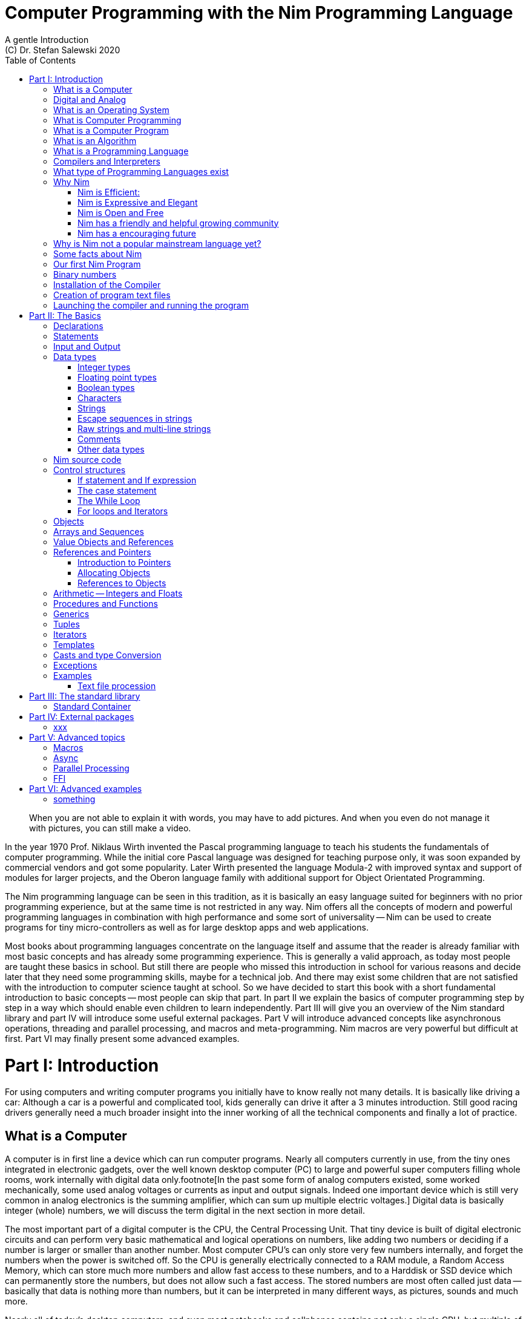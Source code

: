 = Computer Programming with the Nim Programming Language
A gentle Introduction
(C) Dr. Stefan Salewski 2020
//v0.1, 14-APR-2020 
:doctype: book 
:toc: left 
:icons: font 
//:experimental:
:imagesdir: http://ssalewski.de/tmp
:source-highlighter: pygments
:pygments-style: monokai
:stylesheet: nimbook.css

:Wirth: Prof. Niklaus Wirth
:uC: micro-controllers
:OOP: Object-Orientated-Programming
:OS: operating system

////

we are using these custom roles for clean semantic markup:

[.new]##
[.term] terminal text
[.user] user input
[.ndef] new unknown entity like stack
[.code] inline source code segment 
[.imp] important

We use

<<section title>> for cross references
[[anchor]] for anchors
{nbsp}
+->+ disable replacements 

////

[quote]
____
When you are not able to explain it with words, you may have to add pictures.
And when you even do not manage it with pictures, you can still make a video.
____

[.normal]
In the year 1970 {Wirth} invented the [.ndef]#Pascal# programming language to teach
his students the fundamentals of computer programming. While the initial core Pascal
language was designed for teaching purpose only, it was soon expanded by commercial
vendors and got some popularity. Later Wirth presented the language [.ndef]#Modula-2#
with improved syntax and support of modules for larger projects, and the
[.ndef]#Oberon# language family with additional support for [.ndef]#Object Orientated
Programming#.

The [.ndef]#Nim# programming language can be seen in this tradition, as it is
basically an easy language suited for beginners with no prior programming experience,
but at the same time is not restricted in any way. Nim offers all the concepts of
modern and powerful programming languages in combination with high performance and
some sort of universality -- Nim can be used to create programs for tiny {uC} as well
as for large desktop apps and web applications.

Most books about programming languages concentrate on the language itself and assume
that the reader is already familiar with most basic concepts and has already some
programming experience. This is generally a valid approach, as today most
people are taught these basics in school. But still there are people who missed this
introduction in school for various reasons and decide later that they need some
programming skills, maybe for a technical job. And there may exist some children
that are not satisfied with the introduction to computer science taught at school. So
we have decided to start this book with a short fundamental introduction to basic
concepts -- most people can skip that part. In part II we explain the basics of
computer programming step by step in a way which should enable even children to learn
independently. Part III will give you an overview of the Nim standard library and
part IV will introduce some useful external packages. Part V will introduce advanced
concepts like [.ndef]#asynchronous operations#, [.ndef]#threading# and
[.ndef]#parallel processing#, and [.ndef]#macros# and [.ndef]#meta-programming#. Nim
macros are very powerful but difficult at first. Part VI may finally present some
advanced examples.

= Part I: Introduction

[.normal]
For using computers and writing computer programs you initially have to know really
not many details. It is basically like driving a car: Although a car is a powerful
and complicated tool, kids generally can drive it after a 3 minutes introduction.
Still good racing drivers generally need a much broader insight into the inner
working of all the technical components and finally a lot of practice.

== What is a Computer

A computer is in first line a device which can run computer programs.
Nearly all computers currently in use, from the tiny ones integrated in
electronic gadgets, over the well known desktop computer (PC) to large and
powerful super computers filling whole rooms, work internally with digital data
only.footnote[In the past some form of analog computers existed, some worked mechanically,
some used analog voltages or currents as input and output signals. Indeed one important
device which is still very common in analog electronics is the summing amplifier, 
which can sum up multiple electric voltages.]
Digital data is basically integer (whole) numbers, we will discuss the term digital
in the next section in more detail.

The most
important part of a digital computer is the [.ndef]#CPU#, the [.ndef]#Central Processing
Unit#. That tiny device is built of digital electronic circuits and can perform very
basic mathematical and logical operations on numbers, like adding two numbers or
deciding if a number is larger or smaller than another number. Most computer CPU's
can only store very few numbers internally, and forget the numbers when the power is
switched off. So the CPU is generally electrically connected to a [.ndef]#RAM#
module, a [.ndef]#Random Access Memory#, which can store much more numbers and allow
fast access to these numbers, and to a [.ndef]#Harddisk# or [.ndef]#SSD# device which
can permanently store the numbers, but does not allow such a fast access. The stored
numbers are most often called just [.ndef]#data# -- basically that data is nothing
more than numbers, but it can be interpreted in many different ways, as pictures,
sounds and much more.

Nearly all of today's desktop computers, and even most notebooks and cellphones contains
not only a single CPU, but multiple of it, also called "Cores". So they can run different programs
in parallel, or a single program can run parts of it on different CPU's, to
increase performance or reduce total execution time. The so called super
computers can contain thousands of CPU's. Beside CPU's most computers have also
at least one GPU, a graphics processing unit, that can be used
to display data on a screen or monitor, maybe for doing animations in games or
for playing video. The distinction between CPU and GPU is not really sharp, generally
a CPU can also display data on screens and monitors, and GPU's can do also
some data processing that CPU's can do. But GPU's are optimized for the
data display task.

More visible for the ordinary computer user is the periphery -- devices like
keyboard, mouse, screen and maybe a printer. These periphery devices enables human
interaction with the computer, but are in no way a core component of it, the computer
can run well without them. In so called notebook or laptop computers or in cellphones
the periphery devices are closely integrated with the core components.
All the physical parts of a computer are also called the hardware, while
the programs running on that hardware are called software.

An less visible but also very important class of computers are [.ndef]#{uC}# and so
called [.ndef]#embedded devices#, tiny pieces with generally a hull of black plastic
with some electrical contacts. The devices generally contain all necessary elements,
that is the CPU, some RAM and a persistent storage that can store programs when no
electric power supply is available. These devices may be restricted in computing
power and the number of data that they can store and process, but they are contained in
many devices, they control your washing machine, the refrigerator, the television and
radio and many more. Some devices of you r home may even contain multiple {uC}s and
often the {uC}s can already communicate under each other by RF (Radio-Frequency) or
access by WLAN the internet, which is sometimes called [.ndef]#Internet of things#
(IoT).

Another class of large and very powerful digital computers are called [.ndef]#mainframe computers# or
[.ndef]#super computers#, which are optimized to process large amount of data very fast. The
key of the gigantic computing power is, that many fast CPU's work in parallel -- the problem
or task is split in many small parts, that are solved by one CPU each, and the final result
is then the combination of all the solved sub-tasks. Unfortunately it is not always possible
to split large problems in smaller sub-tasks.

Digital computers are generally driven by a rectangular shaped binary signal, that is
an electrical voltage that jumps continuously from maybe a level of 0 Volt to a level
of 1 Volt and back. The CPU can do simple operations like the addition of two
integers for each (upwards) transition of the clock signal, for more complicated
operations like a multiplication or a division it may need more clock periods.
So a rough measure for the performance of a computer is the clock rate, that
is the number of low to high transitions of the clock signal per second, divided 
by the number of transitions that the CPU needs to perform a basic operation, multiplied
by the number of CPU's or Cores that the computer can use. 

A total different kind of computers are [.ndef]#Quantum Computers#, large,
expensive high-tech devices, which use the rules of [.ndef]#quantum mechanics# to
calculate many computations in parallel. Today only a few of them exists, for
research at universities and some large commercial institutes. Quantum computers may
at some time in future fundamentally change computing and our whole world, but they
are not the topic of this book.

== Digital and Analog

Whenever we measure a quantity based on one tiny base unit, then we
work in the digital area, we measure with some granularity.
Our ordinary money is digital in some way, as the cent is the
smallest base unit, you will never pay a fraction of a cent for something.
Time can be seen as a digital quantity as long as we accepts the second
as the smallest unit -- even on so called analog watches the seconds hand
will generally jump forwards in steps of a second, so you can not
measure fractions of a seconds with that watch. While the hourglass
works digitally, the sundial does not.

All the quantities in our real world seems to be not digital or granular,
so digital quantities seems to be some sort of arbitrary approximation.

But [.ndef]#quantum mechanics# has taught us that many quantities in our world
have really a granularity. Physically quantities like energy or momentum
are indeed multiplies of the tiny [.ndef]#planck constant#. Or consider electric
charge, which is always a multiple of the [.ndef]#elementary charge unit# of one
electron. Whenever an electrical current is flowing through an
electrically conducting wire, an ionized gas or an electrolyte like salt water,
there are flowing multiplies of the elementary charge only, never fractions of
it. And of course light and electromagnetic radiation has also some form of granularity,
which the photoelectric effect as well as compton scattering proves.

An important and useful property of digital signals and digital data is
that they map directly to integral numbers.

The simplest form of digital data is binary data, which can have only two
distinct values. When you use a mechanical switch to turn
the light bulb in your house on or of, you change
the binary state of the bulb. And your neighbor, when watching
your house, receives binary signals.footnote:[Well, when we watch very
careful, we will noticed that the signal is not really digital -- when we
switch on, the filament may take a few milliseconds to heat up, and
when we switch of, the filament takes again a new milliseconds to cool down.]

Digital computers are generally using binary electric states internally -- voltage
or current on or off. Such a on/off state is called a bit, we will learn more
about bits and binary logic later. One bit can store obviously only two states, which we may
map to the numbers 0 and 1. Larger integer numbers can be represented by a sequence
of multiple bits. 

The [.ndef]#morse code# was an early application to transmit messages encoded in binary form.

A very important property of digital data is that
they can be copied and transmitted exactly. The reason for this is that they have
a well defined clean state, there is no noise which overlays the data
and which may sum up when the data is copied multiple times. Well, that
statement is not really true -- under bad conditions the noise can become so
large that it changes the binary state of signals. Imagine we try to transfer
some whole numbers encoded in binary form, maybe by binary states encoded as voltage
level 0 Volt and 5 Volt, over an electric wire and a long distance.
It is clear that the long wire can pick up some noise that changes the true 0 Volt
data to a voltage that is closer to 5 Volt than to the true 0 Volt level, so it is
received wrongly. To catch such types of transmission errors check-sums are used,
that is additional to the actual data some numbers that are derived by a special
formula from the original data are also transferred. The receiver applies the same formula to
the received data and compares the result with the received check-sums. If it does
not match, then it is clear that data transmission is corrupted, and a resend is requested.
But the field of data transmission and its error detection is not the topic of this book.

The opposite of digital is generally called analogue, which is used for
data which have or seems to have no granularity. For example we speak
of a analogue voltage when the voltage can have each value in a given range
and when the voltage does not "jump" but change continuous.footnote:[Of course
even digital electric signals can not really "jump" from one digital state to another,
but the transition time is much shorter than the time duration of the steady state, so
the signal has a rectangular shape when we watch it on an oscilloscope, it looks
like +__--__--__+.]
For observing analogue voltages or currents one can use a moving coil meter, a device
where the current flows through a coil in a magnetic field and the magnetic
force moves the hand/pointer.

We said in the previous section that nearly all of our current computers
work with digital data only. Basically that is that they work internally with
integer numbers, stored in sequences of binary bits. All input for computers must have the form
of integer numbers, and all output has the form of integer numbers.
Whenever we want to feed computers with some sort of analogue data, like a 
analogue voltage, we have to convert it into a digital approximation.
For that task special devices called [.ndef]#analog to digital converters# (ADC)
exists. And in some cases we have to convert the digital output data of
computers to analogue signals, like when a computer plays music: The computer
output in form of digital data is then converted by a device called 
[.ndef]#digital to analog converter# (DAC) into an analog voltage, that generates an
analog current through a coil in the speakers of our sound box, and that
electric current in the coil generates a magnetic field which exercise
mechanical forces and moves the membrane of the speaker, resulting 
in oscillating motions, which generates air pressure variations that our ear
can detect and that we finally feel as sound.

== What is an Operating System

Most computers, from cellphones to large super computers uses {OS}s (OS).
A well known one is the GNU/Linux kernel. Operating systems can be seen
as one initial program, that is loaded and started when we switch the computer on, and
that works as some kind of supervisor: It can load other programs, it distribute resources
like CPU cores or RAM between multiple running programs. And it controls user
input by keyboard and mouse, it displays output data on the screen -- as text
or graphics, and it controls how data is loaded and stored to nonvolatile storage
media like hard-disk or SSD, it manages all the network traffic and many more tasks.
An important task of the OS is to allow user programs to access all the various 
hardware components from various vendors in a uniform high level manner.
An {OS} can be seen as some intermediate layer between user program like
a text processor or a game, and the hardware of the computer.
The OS allows user programs to work on a higher level of abstraction, so
that the program has not to care about low level details of the hardware too much.

Current Linux kernel version 5.6 has 28 million lines of source code!

Small {uC}s and embedded devices do generally not need and use an 
operating system, as they generally run only one single user program and
because they do not have such a gigantic amount of hardware components which they
have to support.

== What is Computer Programming

Computer programming includes the creation, testing and optimizing of computer
programs.

== What is a Computer Program

A computer program is basically a sequence of numbers, which make some sense to a
computer CPU, in such a way that it recognize the numbers as so called
[.ndef]#instructions# or [.ndef]#numeric machine code#, maybe the instruction to add
two numbers.

The first computers, built in the fifties of the last century, where programmed
indeed by feeding sequences of plain numbers to the device. The numbers where stored
on so called [.ndef]#punch cards#, consisting of strong paper where the numbers where
coded by holes in the cards. The holes could be recognized by electrical contacts to
feed the numbers into the CPU. As plain numbers do not match well human thinking,
soon more abstract codes where used. A very direct code, which matches numerical
instructions to symbols, is the [.ndef]#assembly language#. In that language for
example the character sequence "add A0, $8" may map directly to a sequence of numbers
which instructs the CPU to add the constant integer number 8 to CPU register A0,
where A0 is a storage area in the CPU where numbers can be stored. As there exists
many different types of CPU's all with it own instruction sets, there exists many
different assembly instruction sets, with similar, but not identical shape. The rules
that describe how these basic instructions have to look like are called the
[.ndef]#syntax# of the assembly code.

The numerical machine code or the corresponding assembly language is the most basic
instruction set for a CPU -- every instruction which a CPU may be able to execute
maps to a well defined assembly instruction. So each operation that a computer may be
able to perform can be expressed in a sequence of assembly instruction. But
complicated tasks may require millions of assembly instructions, which would take
humans very long to write, and even much longer to modify, proof and
debug.footnote:[The search for the reason why a program does not do exactly what was
hoped for by it creators is calling debugging. That term is still a legacy from the
very first computers in the fifties, where logical circuits where built by mechanical
relays, for example a logical [.term]#and# operation was built by two relays in
series connection -- to let the current flow both of them would have to be in
conducting state. And it was told that sometimes insects walked onto the electric
contacts of the relays and blocked them. Today misbehavior of computer programs has
rarely hardware reason, but the term bugs for errors and debugging for finding and
fixing the errors was kept.]

So already a few years after the invention of the first computers people recognized
that they would need even more abstract instruction sets, like repeated execution,
composed conditionals, or other data types than plain integer numbers as operands. So
higher level programming languages like Algol, Fortran, C, Pascal or Basic where
created.

//Simple C program here, with its assembly code from godbolt.org.

== What is an Algorithm

An [.ndef]#algorithm# is a detailed sequence of more or less abstract instructions to
solve a specific task or to reach a goal. Cooking books or car repair instructions
are examples of algorithm. The basic math operation kids learn in school to add,
multiply or divide two numbers with paper and pencil are algorithm too. Even
starting a car follows an algorithm -- when temperature is below zero and snow covers
the vehicle, than you first have to clean windows and lights. And when you first
drive again after a longer break you would have to check the tires before you start
the engine. Algorithm can be carried out by strictly following the instructions, it
is not necessary to really understand how and why it works.

So an algorithm is a perfect fit for a computer, as computers are really good in
following instruction, without really understanding what they do.

A math algorithm to sum up the first 100 natural numbers may look like

[source]
----
use two integer variables called i and sum
assign the value 0 to both variables

while i is less than 100 do:
  increase i by one
  add value of i to sum

optionally print the final value of sum
----

== What is a Programming Language

Most traditional programming languages where created to map algorithm to elementary
CPU instructions. Algorithm generally contain nested conditionals, repetition, math
operations, recovery from errors and maybe plausibility checks. Complicated
algorithm generally can be split in various logical parts, which may include reading
in data, multiple processing steps, and storing or displaying data, as plain text,
graphic or animation. This splitting in parts is mapped in programming languages
generally by grouping of tasks in so called subroutines, functions or procedures
which accept a set of input parameters and can return a result. As algorithm often
works not only with numbers, but also with text, it makes some sense to have some
form of textual data type in a programming language too. And all the data types can be
grouped in various ways, for example as sequences of multiple data of the same type,
like lists of numbers or names. Or as collections of different types, like name, age
and profession of a citizen in an income tax database. For all these use cases
programming languages provide some sort of support.

== Compilers and Interpreters

We already learned that the CPU in the computer can execute only simple instructions,
which we call numeric machine code or assembly instructions.

To run a program written in a high level language with many abstractions
we need some sort of converter to transfer that program to the basic
instructions that the CPU can execute. For the conversion process
we have basically two possibilities: We can convert the whole program
into maschine code, and than run it on the CPU. Or we can convert it
in small portions, maybe line by line, and then run each portion whenever
we have converted it. Tools that convert the whole program first, are called
compilers. Compilers process the program that we have written and when necessary
also other source code like needed library modules, check the code
for obvious errors and then generate the machine code, that we then can run.
Tools that process the source code in small portions, like single statements,
are called interpreters: They read in a line of source code, investigate it
to check if it is a valid statement, and then feed the CPU with corresponding instructions
to execute it. It is similar as when you are picking strawberries: You can pick one
and eat it at once, or you can put them all into a basked and eat them later.
Both, interpreters and compilers have advantages and disadvantages for special use cases.
Compilers can detect errors already before the program is run, and compiled 
programs generally run fast, as all the instructions are available already when
the programs runs. The compiling step takes some time of course, at least a few
seconds, but for some languages and large programs it make take much longer. That
can make the development slow, as you add or change some code, and then have to
compile it before you can execute and test your program. That may be inconvenient
for unskilled programmers, as they may have to do much testing. Some use a programming
style that is: Change a tiny bit of the source code, then run it and see what is does.
But a more common practice is that you think about the problem first and then write the
code, that then in most cases does nearly that want you intended. For this style of
programming you do not have to compile and execute your code that often. Compilers
have one important benefit: The can detect many bug, mostly typing errors, already
in the compile phase, and they give you a detailed error message. Interpreters
have the advatage that you can modify your code and immediately execute it. That is 
nice for learning a new language and for some fast tests, but even plain
typing errors can only be detected when you run the program. Generally
interpreted program execution is much slower than running compiled executables,
as the interpreter has to permanently process the source code, while the
compiler does it only once before the program is run. At the end of this section a few additional notes:
Compilers are sometimes supported by so called linkers. In that case the compiler
converts the source code, that can be stored in multiple text files, each in a
sequence of machine code instructions, and finally the linker joins all these
machine code files to the final executable. Some compilers do not need that
linking step or call the linker automatically. And some interpreters
convert the textual source code in one very fast, initial pre-processing step ("on the fly")
to so called byte code, that can then be interpreted faster. Ruby and Python do that.
And some languages like Java can compile and optimize the source code while the
program is running, for that process a so called virtual machine is used, that
builds an intermediate layer between the hardware and the user program.  

== What type of Programming Languages exist

We already mentioned the assembly languages, which provide only the basic operations
that the CPU can perform. Assembly languages provide no abstractions, maybe we should
not even call them programming languages at all. Then there are low level languages like
Fortran or C, with some basic abstractions and higher data types which still work
close to the hardware and are mostly designed for high performance but not to detect
and prevent programming errors or to make the life easy for programmers.

A different approach is taken by languages like Python or Ruby, which want to make
writing of code easy by offering many high level abstractions and which have some
better protection against errors, but do not care much for efficiency.

Another way to differentiate programming languages is if they are statically or
dynamically typed. Ruby and Python are two examples for dynamically typed languages,
that is they use variables which can store each data type at each time, and the data
type of what a variables do contain can change during program execution. That seems
comfortable for the user, and sometimes it is, especially for short programs, which
may be written for onetime use only and are called scripts sometimes. But dynamically
typing makes discovery of logical errors harder -- an operation of a illegal addition
of a number to a letter may be detected only at runtime of the program, and
dynamically typed languages generally waste a lot of memory and their performance is
generally not that great. It is as you would own many moving boxes and you store all
your goods in it, each piece in one box. For statically typed languages each variable
has a well defined data type like integer number, real number, a single letter, a
text element and many more. The data type is assigned by the author of the program or
is detected by the compiler when processing the program source code (type inference)
and does not change during compile time. In this way the compiler can check for
logical errors early at compile process, and the compiler can reserve memory block
exactly customized to the variables that we want to store, so total memory
consumption and performance can be optimized.
//The terms compiler, interpreter,
//compile-time and runtime are explained in the next section.

All these type of programming languages are often called imperative programming
languages, as the program describes detailed what to do. There exists other types of
programming languages too, for example languages like Prolog, which try to give a set
of rules only and then let the computer try to solve a problem with these rules. And
of course there exists the new concepts of [.ndef]#artificial intelligence# (AI) and machine
learning, which is less based on algorithm, but more on neural nets which are trained
with a lot of data until it provides desired results. Nim is a imperative language,
and so we describe mostly the imperative programming style in this book. But of
course Nim can be used to create AI applications.

Further we differentiate between languages like C, C++, Rust, Nim and many more that
can run direct on the hardware of the computer, languages like Java, Scala, Julia and
some more that use a large Virtual-Machine (VM) as an intermediate layer between the
program and the hardware, and interpreted languages like Ruby and Python. Languages
using a virtual machine generally need some startup time when a program is invoked,
as the VM must be loaded and initialized, and interpreted languages are generally not
very fast.footnote:[Exacly speaking Ruby and Python do not really interpret the
source code, but compile it on the fly to byte-code, which is then interpreted. And
there exists some variants of Ruby and Python that compile with some success to
native machine code. Crystal is a variant of Ruby, with some significant differences
that compiles to fast native machine code.]

An important class of programming languages are the so called {OOP} (OOP) languages,
which start becoming popular in the early nineties of the last century. For some time
it was assumed that {OOP} was the ultimate solution to manage and structure really
large programs. Java was the most prominent example for the OOP languages. Java
forces the programmer to use OOP design, and languages like C++, Python or Ruby
strongly push programmer to use OPP design. Practice has shown that OOP design is not
the ultimate solution for all computing problems, and OPP design may prevent optimal
performance. So newer languages like Go, Rust or Nim support some form of OOP
programming, but use it only as one paradigm under many other.

Another popular and important class of programming languages is Java-Script and its
more modern cousins like Type-Script, Kotlin or Dart and some more. Java-Script was
designed to run in Web-Browsers to support interactive web-pages and programs and
games running in the browser. In this way the program became nearly independent from
the native operating system of the computer. Note that unlike the name may indicate,
Java-Script in not closely related to Java languages.

Nim can compile to a Java-Script backend, so it support Web-Development well.

== Why Nim

Three well known traditional programming languages are C, Java and Python. C is
basically a simple, close to the hardware language created in 1972, for which
compilers can generate fast, highly optimized native machine code, but it has cryptic
syntax, some strange semantics and is missing higher concepts of modern languages.
Java, created in 1995, forces you strongly to Object Orientated style of programming
(OOP) and runs on a Virtual Machine, which excludes its use for embedded systems and
micro controllers. Python, created in 1991, is generally interpreted instead of
compiled, which makes the program execution not very fast, and it does not really
allow writing low level code which operates close to the hardware. Of course there
exists many more programming languages, each with its own advantages and
disadvantages, some optimized for special use cases.

Nim is a state of the art programming language well suited for systems and
application programming. Its clean Python like syntax makes programming easy and fun
for beginners, without applying any restrictions to experienced systems programmers.
Nim combines successful concepts from mature languages like Python, Ada and Modula
with a few sounding features of latest research. It offers high performance with
type- and memory safety while keeping the source code short and readable. The
compiler itself and the generated executables support all major platforms including
Windows, Linux, BSD and Mac OS X. The custom package manager makes use and
redistribution of programs and libraries easy and secure. Nim supports various
backends -- the C and LLVM based backends allow easy OS library calls without
additional glue code, while the Java-Script backends generates high quality code for
web applications. The integrated "Read–eval–print loop" (REPL), "Hot code reloading",
incremental compilation, and support of various development environments including
debugging and language server protocol makes working with Nim productive and
enjoyable.

=== Nim is Efficient:

Nim is a compiled and statically typed language. While for interpreted, dynamically
typed languages like Python we have to run the program to check even for trivial
errors, the Nim compiler checks for most errors during the compile process. The
static typing together with the well designed Nim type system allows the compiler to
catch most errors already in the compile phase, like the undefined addition of a
number and a letter, and reports the errors in the terminal window or directly in the
editor or IDE. When no errors are found or all errors have been fixed then the
compiler generates highly optimized dependency free executables. And this compilation
process is generally really fast, for example the compiler compiles itself in maybe
10 to 30 seconds on a typical modern PC.

Modern concepts like zero-overhead iterators, compile time evaluation of user-defined
functions and cross-module inlining in combination with the preference of
value-based, stack located data types leads to extremely efficient code.
Multi-threading, async IO, parallel processing including GPU execution are supported.
Various memory management strategies exists: Selectable and tunable high performance
Garbage Collectors including a new fully deterministic destructor based one are
supported by manually and semi manually memory management. This makes Nim a good
choice for Application development and close to the hardware system programming at
the same time. The unrestricted hardware access, small executables and optional GC
will make Nim a perfect solution for embedded systems, hardware driver and Operating
Systems development.

=== Nim is Expressive and Elegant

Nim offers a modern type system with templates, generics and type inference. Built
in advanced data types like dynamic containers, sets and strings with full UTF
support are completed by a large collection of library types like hash tables and
regular expressions. While the traditional Object-Oriented Programming style with
inheritance is supported, Nim does not enforce this programming paradigm and offers
modern concepts like procedural and functional programming. The powerful AST-based
hygienic macro system offers nearly unlimited possibilities for the advanced
programmer. These macro and meta-programming system allows some sort of compiler
guided code generation at compile time. So the Nim core language can be kept small
and compact, while many advanced features are enabled by user defined macros. For
example the support of asynchronous IO operations has been created with these form of
meta-programming, as well as many Domain Specific Language extensions.

=== Nim is Open and Free

The Nim compiler and all of the standard library are implemented in Nim. All source
codes are available under less restricted MIT license.

=== Nim has a friendly and helpful growing community

The Nim forum is hosted at

https://forum.nim-lang.org/

and the software running the forum is coded in Nim.

Real-time chat is supported by IRC, Gitter and others.

=== Nim has a encouraging future

Started more than 10 years ago as a small community project of some bright CS
students leaded by Mr. A. Rumpf, it is now considered as one of the most promising
programming languages supported by uncounted individuals and companies of leading
computer industry, ie. from the area of game-, web- and crypto-currency development.
Nim has made large progress in the last years: It reached version 1.2 with some
stability guaranties and a new deterministic memory management system was introduced,
which will improve support of parallel processing.

== Why is Nim not a popular mainstream language yet?

Nim was created by Mr. A. Rumpf in 2008, supported by a few volunteers. Finally in
2018 Nim got some significant monetary support by Status Corp. and in 2019 stable Nim
version V 1.0 was released. But still Nim is developed by a small core team and some
volunteers, while some other languages like Java, C#, Go or Rust get support by large
companies, or like C and C++ have a very long history and well trained users. And
finally there are many competing languages, some with a longer history, and some
maybe better suited for special purposes, like Java-Script, Dart or Kotlin for Web
development, Julia or R for numeric applications, or C and Assembly for the tiny 8
bit {uC}s with a few byte of RAM only.

Nim has already support by more than 1000 external packages which cover many
application areas, but that number is still small compared to really popular
languages like Python, Java or Java-Script. And some Nim packages can currently not
really compare with the libraries of other languages, which where optimized for years
by hundreds or thousand of full time developers.

Indeed the future of Nim is not really secure. Core developers may vanish,
financially support may stop or maybe a just better language may appear. But even
when the development of Nim should stop some day, then you will still be able to use
it, and many concepts that you may have learned with Nim can be used with other
modern languages too.

== Some facts about Nim

* The generated executables are dependence free and small: A plain
chess program with a basic GTK based graphical user interface is only 100 kB in size,
the Nim compiler itself consumes about 5 MB. It is possible to shrink the executable
size to about 10 kB for use on tiny {uC}s.

* Nim is fast. Generally performance is very close to other
high performance languages as C or C++. There are some exceptions still -- other
languages may have libraries or applications that are tuned for performance for many
years, while similar Nim applications are less tuned for performance yet, or maybe
are more written with a priority of short and clean code or runtime safety.

* Clean syntax with significant whitespace, no need for block delimiters like
[.term]#{}# 
or [.term]#begin/end# keywords, and no need for statement delimiters like [.term]#;#

* Safety: Nim program are memory safe -- memory corruption is prevented by the
compiler

* Fast compiler. The Nim compiler can compile itself and other medium size packages
in less
than 10 seconds and upcomming incremental compilation will increase that speed
further.

* Nim is statically typed: Each object and each variable has a well defined type,
which catches most programming errors already at compile time, prevents runtime
errors and ensures highest performance.

* Nim supports various memory management strategies, which includes manually
allocations for critical low level task as well as various garbage collectors
including a state of the art fully deterministic memory manager.

* Nim produced native, highly optimized executables and can also generate
Java-Script output for web applications.

* Nim has a clean module concept which helps to structure large projects

* Nim has a well designed library which supports many basic programming task.
The full source code of that library is included and can be viewed easily
from within the HTML based API documentation.

* That library is supported by more than 1000 external packages for a broad range
of use cases.

* Asyncronous operation, threading and parallel processing is supported.

* Nim supports all popular operating systems like Linux, Windows, MacOS and Android

* Usage of external libraries written in C is easy and and occurs directly
without any glue code, and Nim can even work together with code written in other
languages, for example there is some Nim +<->+ Python interface available. 

* Many popular editors have already support for Nim syntax high-lighting and other
IDE functionality like on the fly checking for errors and displaying detailed
information.

== Our first Nim Program

To keep our motivation, we will present a first tiny Nim program now. Actually we
should have delayed this section until we have installed the Nim compiler on our
computer, but we can run and test the program already when we just copy it into one
of the available Nim online playgrounds like

https://play.nim-lang.org/

In the section <<What is an Algorithm>> we have described an algorithm to sum up the first 100 natural
numbers. Converting that algorithm into a Nim program is straight forward and results
in the text file below. You can copy it into the playground and run it now if you
want. The program is built of some elementary Nim instructions for which we will give
only a very short description here. All that is explained in much more detail in the
next part of this book.

[[example.nim]]
[source,nim]
.example.nim
----
var sum: int
var i: int
sum = 0
i = 0
while i < 100:
  inc(i, 1)
  inc(sum, i)
echo sum
----

We write Nim programs in the form of plain
//Nim programs are 
text files, you will learn how to create them soon. We call these
text files the source code of the program, the source code is the input for the
compiler, the compiler processes the source code, checks it for obvious errors and
then generates a so called executable file, which contains the final CPU
instructions and can be run. The executable files are sometimes called executables
or binary files. The term binary is misleading, as all files on computers are
stored as binary data indeed, but the expression binary is used to differentiate
the executable program from text files like the Nim source code which we can
read, print and edit in an editor. You should better not try to load the executable files generated by the Nim
compiler into an text editor, as the content is not plain text, but numeric machine code
that may confuse the editor. On Windows OS executuable files generally get a special name extension
[.term]#.txt#, but on Linux no special name extensions are used.

One elementary entity of computer programs is a
variable, which is basically a named storage area in the computer. As Nim is a
compiled and statically typed language, we have to declare each variable before we
can use it. We do that by choosing a meaningful name for that variable and specifying
it data type. To tell the computer about our intention to declare a variable, we
start the line with the [.term]#var# keyword, followed by the chosen name, a colon
and the data type of our variable. The first line of our program declares a new
variable named sum of datatype int. Int is short for integer and indicates that our
variable should be able to store negative or positive integer numbers. The
[.term]#var# at the start of the line is a so called [ndef]#keyword#. Keywords are
special reserved symbols which have a special meaning for the compiler. Var indicates
that we want to introduce a new variable, the compiler will recognize that and will
reserve a memory location in the RAM of the computer which can store the actual value
of the variable.

The second line is nearly identical to the first line, we declare another variable
again with int type and plain name i. Variable names like i, j, k are often used when
we have no idea for a meaningful name and when we intent to use that variable as a
counter in a loop.

In line 3 and 4 of our program we initialize the variables, that is we give them a
well defined initial value. To do that we use the [.term]#=# operator to assign it a
value. Operators are special symbols like +, -, * or / to indicate our desire to do a
addition, a subtraction, a multiplication or a division. Note that the [.term]#=#
operator is used in Nim like in many other programming languages for assignment, and
not like in traditional mathematics for equality test. The reason for that is that in
computer programming assignments occurs more often than equality test. Some early
languages like Pascal uses the compound [.term]#:=# operator for assignment, which
may be closer to mathematics use, but is more difficult to type on a keyboard and
which looks not too nice for most people. An expression like [.term]#x = y# assigns
the content of variable y to x, that is x gets the value of y, the former value of x
is overwritten and lost, while content of y remains unchanged. After that assignment
x and y contains the same value. In the above example we do not assign the content of
a variable to the destination, but a literal constant with value 0. When the computer
has executed lines 3 and 4 the variables sum and i contains the start value 0 each. 

Line 5 is much more interesting, it contains a [.term]#while# condition. The line
starts with the term [.term]#while#, which is again a reserved keyword, followed by
the logical expression [.term]#i < 100# and a colon. An expression in Nim is
something which has a result, like a math expression as [.term]#2 + 2# which has the
result 4 of type integer. A logical expression has not a numerical result, but a
logical one, which can be [.term]#true# or [.term]#false#. The logical expression
[.term]#i < 100# depends on the actual content of variable [.term]#i#. The two lines
following the line with the [.term]#while# keyword are each indented by two spaces,
that means that these lines start with two spaces more than the line before. That
form of indentation is used in Nim to indicate blocks. Blocks are grouped statements.
The complete while loop consists of the line containing the while keyword following
by a block of statements. The block after the while condition is executed as long as
the [.term]#while# condition evaluates to true. For the first iteration [.term]#i#
has the initial value [.term]#0#, the condition [.term]#i < 100# evaluates to
[.term]#true# and the block after the [.term]#while# condition is executed for the
first time. In the following block we have the [.term]#inc()# instruction,
[.term]#inc# is short for increment, [.term]#inc(a, b)# increases the value of a by
b. So in the above block [.term]#i# is increased by one, and after that [.term]#sum#
is increased by the current value of [.term]#i#. So when that block is executed for
the first time [.term]#i# has the value [.term]#1# and [.term]#sum# has also the
value [.term]#1#. At the end of that block execution starts again at the line with
the [.term]#while# condition, now testing the expression [.term]#i < 100# with
[.term]#i# containing the value [.term]#1# now. Again it evaluates to [.term]#true#,
the block is executed again, [.term]#i# gets the new value [.term]#2#, and
[.term]#sum# gets the value [.term]#3#. This process continues until [.term]#i# has
the value [.term]#100#, so the condition [.term]#i < 100# evaluates to [.term]#false#
and execution proceed with the first instruction after the [.term]#while# block.
That instruction is an [.term]#echo# statement, which is used in Nim to write values
to the terminal or screen of the computer. Some other languages uses the term
[.term]#print# or [.term]#put# instead of [.term]#echo#.

Don't worry if you have not understood much of this short explanation, we will
explain all that in much more detail later.

== Binary numbers

When we write numbers in ordinary life we generally use the decimal system with the
10 available digits 0, 1, ... 9. A literal decimal number like 7382 has then the numerical
value [.term]#2 * 10^0 + 8 * 10^1 + 3 * 10^2 + 7 * 10^3#. We have used here the
exponential operator [.term]#^# -- with [.term]#10^3 = 10 * 10 * 10#. Current
computers are using binary representation internally for numbers. Generally we do
not care much about that fact, but it is good to know some facts about binary
numbers. Generally binary numbers work nearly identical like decimal numbers, the
distinction is that we have only two available digits, which we write generally as
[.term]#0# and [.term]#1#. A number in binary representation is a sequence of these
two digits. Like in the decimal system the numerical value results from the
individual digits and their position: The binary number [.term]#1010# has the
numerical value [.term]#0 * 2^0 + 1 * 2^1 + 0 * 2^2 + 1 * 2^3#, which is 9 in decimal
notation. Formally addition of two binary numbers works like we know it from decimal
system, we add the matching digits and take carry into account: 1001 + 1101 = 11010
because we start by adding the two least significant digits of each number, which are
both 1. That addition 1+1 results in a carry and result 0. The next two digits are
both zero, but we have to take the carry from the former operation into account, so
result is 1. For the next position we have to add 0 and 1, which is just 1 without a
carry. And finally we have 1 + 1, which results in 0 with a carry. The carry
generates one more digit, and we are done. In the decimal system with base 10 a
multiplication with 10 is easily calculated by just shifting all digits one place to
the left and writing a 0 at the now empty leftmost position. For binary numbers it
is very similar: A multiplication with the base, which is two in the binary system,
is just a shift left, with the rightmost position getting digit 0.

In the binary system we call the digits often bits, and we number the bits from right
to left, starting with 0 for the rightmost bit -- we say that the binary number
10010101 is a 8 bit number because writing that number in binary representation needs
8 digits. Often we imagine the individual bits as small bulbs, a 1 bit is imaged as a
light bit, and a 0 bit is imaged as a dark bulb. For lightning bulbs we say also that
bit is set, meaning that in binary number 10010101 bits 0, 2, 4 and 7 are set, the
other bits are unset or cleared.

Groups of 8 bits are generally called a [.ndef]#byte#, and sometimes 4 bits are
called a [.ndef]#nibble#.

Two, four or 8 bytes are sometimes called a [.ndef]#word#, where a word is an entity
which the computer can process in one single instruction. When we have a CPU with 8
byte word size this means that the computer can for example add two variables each 8
byte in size in one single instruction.

Let us investigate some basic properties of binary numbers. Let us assume that we have
a 8 bit word. A 8 bit word can have 2^8 different states, as each bit can be set or
unset independently from the other bits. That corresponds to numbers 0 up to 255 --
we assume that we work with positive numbers only for now, we will come to negative
numbers soon. An important property of binary numbers is the wrapping around, which
is a consequence of the fact that we have only a limited set of bits available to store the
number. So when we continuously add 1 to a number, at some point all bits are set,
which corresponds to the largest number that can be stored with that number of bits.
When we then add again 1, we get an overflow. The runtime system may catch that
overflow, so we get an overflow error, or the number is just reset to zero, as it may
happen in our car when we manage to drive one million miles, or when the ordinary
clock jumps from 23:59 to 00:00 of the next day. An useful property of binary numbers
is the fact that we can easily invert all bits, that is replace set bits by unset
ones and vice versa. Let us use the prefix [.term]#!# to indicate the operation of
bit inversion, then [.term]#!01001100# is [.term]#10110011#. It is an obvious and
useful fact that for each number x we get a number with all bits set when we add x
and !x. That is [.term]#x + !x = 11111111# when we consider a 8 bit word. And when we
ignore overflow, then it follows that [.term]#x + !x + 1 = 0# for each number x. That
is a useful property, which we can use when we consider negative numbers.

Now let us investigate how we can encode negative numbers in binary form. In the
binary representation we have only two states available, 0 or 1, a set bit or an
unset bit. But we have no unitary minus sign. We may encode the sign of a number
maybe in the topmost bit of a word -- when topmost bit is set that indicates that the
number is regarded negative. Generally a modified version of this encoding is used,
called two-complement: A negative number is constructed by first inverting all the
bits -- a 0 bit is transferred into a 1 bit and vice versa, and finally the number 1
is added. That encoding simplifies the CPU, as subtraction can be replaced by
addition in this way:

Consider the case that we want to do a subtraction of two binary encoded numbers, the
operation has the symbolic notation A - B for arbitrary numbers A and B. The
subtraction is by definition the inverse operation of the addition, that is A + B - B
= A for each number A and B, or in other words B - B = 0 for each number B.

Assume we have a CPU that can do additions and that can invert all the bits of a
number. Can we do subtraction with that CPU? Indeed we can. Remember the fact that
for each number X [.term]#X + !X + 1 = 0# as long as we ignore overflow. If that
relation is true for each number, than it is obviously true for each B in the
expression A - B, and we can write A - B = A + (B + !B + 1) - B = A + (!B + 1) when
we use the fact that in mathematics addition and subtraction is associative, that is
we can group the terms as we want. But the term in the parenthesis is just the
two-complement, which we get when we invert all bits of B and add 1. So to do a
subtraction we have to invert the bits of B, and then add A and !B and 1 ignoring
overflow. That may sound complicated, but bit inversion is a very cheap operation in
a CPU, which is always available, and adding 1 is also a very simple operation. The
advantage is that we do not need separate hardware for the subtraction operation.
Generally subtraction in this way is not slower than addition because the bit
inversion and the addition of 1 can be performed at the same time in the CPU as the
ordinary addition.
 
From the equation above indicating A - B = A + (!B + 1) it is obvious that we
consider the two-complement (!B + 1) as the negative of B. Note that the
two-complement of zero is again zero, and two-complement of 00000001 is 11111111. All
negative numbers in this system have a set 1 bit at the leftmost position. This
restrict all positive numbers to all the bit combinations where the leftmost bit is
unset, for a 8 bit word this means that positive numbers are restricted to the bits
00000000 to 01111111 which is the range 0 to 127 in decimal notation. Two complement
of decimal 127 is 10000001. Seems to be fine so far, but note there exists also the
bit pattern 10000000 which is -128 in decimal. This is some asymmetry of
two-complement representation, which can not be avoided. It generally is no problem,
with one exception. We can never invert the sign of the smallest available integer,
that operation would result in an runtime error.

Summery: When we work only with positive numbers, we can store in a 8 bit word,
which is generally called a byte, numbers from 0 up to 255. In a 16 bit word we could
store values from 0 up to 2^16 - 1, which is 65535. When we need numbers which can be
also negative we have for 8 bit words the range from -128 to 127 available, which is
-2^7 upto 2^7 - 1. For a signed 16 bit word that range would be -2^15 up to 2^15 - 1.

While we can work with 8 or 16 bit words, for PC programming the CPU supports
generally 32 or 64 bit words, so we have a much larger number range available. But
when we program {uC}s or embedded devices we may indeed have only 8 or 16 bits words
available, or we may use such small words size by intent on PC to fit all of our data
into a smaller memory area.

One important note at the end of this section: Whenever we have a word with a
specific bit pattern stored in the memory of our computer, then we can not decide
from the bit pattern directly what type of data it is. It can be a positive or a
negative number, but maybe it is not a number at all but a letter or maybe
something totally different. As an example consider this 8 bit word: 10000001. Could
be 128 if we have stored intentionally positive numbers in that storage location, or
could be -127 if we intentionally stored a negative value. Or it could be not a
number at all. Is that a problem? No it is not as long as we use a programming
language like Nim which use static typing. Whenever we are using variables we
declare there type first, and so the compiler can do book keeping about the type of
each variable stored somewhere in the computer memory. The benefit is, that we can
use all the available bits to encode our actual data, we do not have to reserve a few
bits to encode the actual data type of that variable. For languages without static
typing that is not the case, in languages like Python or Ruby we can use variables
without a static type, so we can assign whatever we want to it. That seems to be
comfortable at first, but can be confusing when we write larger programs, and the
Python or Ruby interpreter has to do all the book keeping at runtime, which is slow
and wastes a few bits for the book keeping.

To say it again in other words: For deciding if an operation is valid, it is
generally sufficient to know the data type of the operands only, we do not have to know the
actual content. The only exception is if we invert the sign of the most negative integer number
or if we do a operation with causes an overflow, as therer are not enough bits available
to store the result -- we get a runtime error for that case.
In a statically typed language each variable has a well defined type,
and the compiler can ensure at compile time that all operations on that variables are
valid -- if a operation is not valid then the compiler will give an error message.
Then when these operations are executed at runtime they are always valid operation,
the actual content, like the actual numeric value does not matter.

//== Resources

//Rosetta
//https://forum.nim-lang.org/

//https://forum.nim-lang.org/[Nim forum]

== Installation of the Compiler

We will not describe in detail how you can install the Nim compiler, because that
strongly depends on your operating system, and because the install instructions may
change in future. We assume that you have a computer with a installed operating
system and internet access, and you are able to do at least very basic operations
with your computer, as switching it on and opening a web browser or a terminal
window. If that is not the case then you really should ask someone for help for this
basic step, and maybe for some more help for other basic tasks.

Detailed installation instructions are available on the Nim internet homepage at
https://nim-lang.org/install.html. Try to follow that instructions, and when they are
not sufficient, then please ask at the Nim forum for help:
https://forum.nim-lang.org/

If you are using a Linux operating system, then your system generally provides a
package manager, which should make the installation very easy.

For example for a Gentoo Linux system you would open a root terminal and simple type
"emerge -av nim". That command would install Nim including all necessary dependencies
for you -- it may take a few minutes as Gentoo compiles all packages fresh from
source code, but then you are done. Similar command should exists for most other
Linux distributions.

Another solution, which is preferable when you want to ensure that you get the most
recent Nim compiler, is compiling directly from latest git sources. That process is
also easy and is described here: https://github.com/nim-lang/Nim But before you can
follow that instructions you have to ensure that on your computer the git software
and a working C compiler is available. 

== Creation of program text files

Nim source code as most source code of other programming languages is based on text
files. Text files are documents saved on your computer that contains only ordinary
letters which you can type on your keyboard. No images or videos, no HTML content
with fancy CSS styling. Generally source code should contain only ordinary ASCII
text, that is no umlauts or Unicode characters.

To create source code we generally use a text editor, which is a tool designed for
creating and modifying of plain text files. When you do not have a text editor yet
you may also use a word processor for writing some source code, but then you have to
ensure that the file is finally saved as plain ASCII text. Editors generally support
syntax highlighting, that is keywords, numbers and such are displayed with a unique
color or style to make it easier to recognize the content. Some editors support
advanced features like checking for errors while you type the code in.

A list of recommended editors is available at https://nim-lang.org/faq.html

If you do not want to use a special editor now, then for Linux gedit or at least [.term]#nano#
should be available. For windows maybe something like notepad.

Generally we store our Nim code files in its own directory, that is a separate section
of your harddisk. If you work on Linux in a terminal window, then you can type

----
cd
mkdir mynimfiles
cd mynimfiles
gedit test.nim
----

You type these commands in the terminal window and press the [.term]#return# key
after each of the above lines -- that is you type [.term]#cd# and then press the
[.term]#return# key to execute that command. The same for the next three commands.
What you have done is this: You go to your default working area (home directory),
then create a subarea named mynimfiles, then you go into that subarea and finally you
launch the gedit editor -- the argument test.nim tells gedit that you want to create
a new file called test.nim. If gedit is not available, or if you work on a computer
without a graphical user interface, then you may replace the gedit command by nano.
While gedit opens a new window with a graphical interface, nano opens only a very
simple interface in the current terminal. An interesting editor without a
GUI is vim or neovim. That is a very powerful editor, but it is difficult to learn and it is a bit
strange as you have a command mode and an ordinary text input mode available.
For neovim there is very good Nim support available.

If you do not want to work from a terminal, or if you are using windows or MAC OS,
then you should have a graphical user interface which enables you also to create a
directory and to launch some sort of editor.

When the editor is opened, you can type in the Nim source code from our previous
example and save it to a file named test.nim.

Then you can terminate the editor.

== Launching the compiler and running the program


If you are working from a terminal then you can type

----
ls -lt
cat test.nim
----

That is you first show the content of the your directory and then display the content
that you just have typed in.

Now type

----
nim c test.nim
----

That invokes the Nim compiler and instructs it to compile your source code.

The compiler should display nearly immediately a success message. If it displays
some error messages instead, then you launch gedit or nano again, fix your typing
error, save the modified file and call the compiler again.

Finally, when the source text is successfully compiled, you can run your program by
typing

----
./test
----

In your terminal window you seen a number now, which is the sum of the numbers 1 to
100.

If you have not managed to open a terminal where you can invoke the compiler -- well
maybe then you should install some of the advanced editors like VS-Code, they should
be able to launch the compiler and run the program from within the editor directly.

= Part II: The Basics

In this part we will introduce the most important constructs of the Nim programming language,
like statements and expression, conditional and repeated execution, functions and
procedures, iterators, templates, exceceptions and we will discuss various basic data types
including the basic container types array, sequence and string.

== Declarations

We can declare constants, variables, procedures or our custom data types. Declarations are used
to give information to the compiler, for example about the type of a variable that we
intent to use.

We will explain type and procedure declarations in later sections, currently only constant and
variable declarations are important.

A constant declaration in it simplest form maps only a symbolic name to a value, like

----
const Pi = 3.1415
----

We used the reserved word [.term]#const# to tell the compiler that we want to declare
a constant which we have named Pi and we assign it the numeric value 3.1415. Nim has
a small set of reserved words like [.term]#var, const, proc, while# and some more to
tell the compiler that we want to declare a variable, a constant, a procedure or that
we want to use a while loop for some repeated execution. The [.term]#=# is the
assignment operator in Nim, it assigns the value or expression on the right site of
it to the symbol on the left. You have to understand that it is different from the
equal sign with we may use in mathematics. Some languages like Pascal initially used
the compound operator [.term]#:=# for assignments, but that is not easy to type on
the keyboard and looks some sort of angry for sensible people. And source code
contains generally a lot of assignments, so use of [.term]#=# makes some sense. We
called [.term]#=# an operator -- operators are symbols which perform some basic
operation, like [.term]#+# for the addition of two numbers, or [.term]#=# for the
assignment of one value to another. 

With above constant declaration we can use the symbol [.term]#Pi# in our program and
don't have to remember the exact sequence of digits. For plain constants like our Pi value the compiler may
do a plain substitution in the source code when the program is compiled, so where we
write the symbol [.term]#Pi# the actual numeric value is used.

For constants it must be possible to determine its value at compile time already.
Expressions assigned to constants can contain simple operations like basic math, but
some functions calls may be not allowed.

Variable declarations are more complicated, as we ask the compiler to reserve a named
storage location for us:

----
var velocity: int
----

Here we put the reserved keyword [.term]#var# at the beginning of the line to tell the
compiler that we want to declare a variable, then we give our chosen name for that
variable followed by a colon and the data type of the variable. The int type is a
predefined numeric type indicating a signed integer type. The storage capacity of an
integer variable depends on the operating system of your computer. On 32 bit system
32 bits are used, and on 64 bit systems 64 are used. That is enough for even
large signed integer numbers, range is - 2^31 up to 2^31 - 1 for 32 bit OS and -
2^63 up to 2^63 - 1 for 64 bit OS.

== Statements

Statements or instructions are a core component of Nim programs, they tell the
computer what is shall do. Often statements are so called procedure calls, like the
call of the echo or inc procedure which we have already seen in part I of the book.
What procedures exactly are we will learn in later sections, for now we just regard
procedures as entities that perform a well defined task for us when we call them. We
call then by writing their name in our source file, optionally followed by a list of
parameters or arguments. When we write echo 7 then echo is the procedure which we
call, and 7 is the argument, an integer literal in this case. The effect of our
procedure call is that the decimal number 7 is written to the terminal when we run
the program after compilation. A special form of procedures are functions, that are
procedures that can return a value or result. In mathematics sin() or cos() would be
functions -- we pass an angle as argument and get the sine or cosine as a result.

Let us regard this minimal Nim program:

----
var a: int
a = 2 + 3
echo a
----

The Nim program above consists of a variable declaration and two statements: In the
first line we declare the variable which we want to use. In the next line we assign
the value 2 + 3 to it, and finally in line 3 we use the procedure echo to display the
content of our variable in the terminal window.

Nim programs are generally processed from top to bottom by the compiler, and when we
execute the program after successful compilation, then it executes also from top to
button. A consequence of this is, that we have to write the lines of above program
exactly in that order. If we would move the variable declaration down, then the
compiler would complain about a undeclared variable -- because the variable would be
used before it would be declared. And if we would exchange lines 2 and 3, then the
compiler would be still satisfied, and we would be able to compile and run the
program. But we would get a very different result, because we would first try to
display the value of variable a, and later assign a value to it.

When we have to declare multiple constants or variables, we can use so called
sections, that is we write the keyword var or const on its own line, followed by the
actual declarations like in

----
const
  Pi = 3.1415
  Year = 2020
var
  sum: int
  age: int
----

Note the indentation -- the lines after const and var start with some space
characters, so they build a block which allows the compiler to detect where the
declaration ends. Generally we use two spaces for each level of indentation,
other numbers would work also, but the indentation scheme should be consistent. Two
spaces is the general recommendation, as it is clearly recognizable for humans in the
source code, and because it wastes not too much space, that is it would not generate
too long lines which may not fully fit onto the screen.

Also note that in Nim we generally write each statement onto its own line, the line
break indicates to the compiler that the statement has ended. There are a few
exceptions -- long mathematical expressions can continue on the next line, see the
Nim manual for details. We can also put multiple statements on a single line when we
separate them by a semicolon.

We can also declare multiple variables of same type in one single declaration, like

----
var
  sum, age: int
----

or we can assign an initial start value to a variable like in

----
var
  year: int = 1900
----

Finally for variable declarations we can use type inference when we assign an initial
start value, that is we can write

----
var
  year = 1900
----

The compiler recognizes in this case that we assign an integer literal to that
variable and so silently gives it the int type for us. Type inference can be
comfortable, but may make it for readers harder to understand the code, or the type
inference may not always do exactly what we want. For example in the above code year
gets the type int, which is a signed 4 or 8 byte number. But maybe we would like an
unsigned number, or a number which occupies only two bytes in memory better. So use
type inference with some caution.

Note: For integral data we use generally the int data type in Nim, which is a signed
type with 4 or 8 byte size. Generally it makes not much sense to use many different
integral types, signed and unsigned once and types of different byte size. Mixing
them in numerical expressions can be confusing and maybe even decrease performance,
because the computer may have to do type conversion before it can do the math
operation. For unsigned types one more problem is, that math operations of unsigned
operands could have a negative result: Consider

----
var a, b: unsigned int
a = 3
b = 7
a = a - b
----

The true result would be -4, but a is of unsigned type and can never contain a
negative content. So what should happen -- a wrong result or a program termination?

Related to variable declarations is the initial start value of variables. Nim clears
for us all the bits of our variables when we declare them, that is numbers get always
the initial start value zero if we do not assign a different value in the variable declaration.

In this declaration

----
var
  a: int = 0
  b: int
----

both variables get the initial value zero.

There exists a variant for variable declarations which uses the let keyword instead
of var keyword. Let is used when we need a variable which only once gets a value
assigned, while var is used when we want to change the content of the variable during
program execution. Let seems to be similar to const, but in const declarations we can
use only values that are known at compile time. Let allows us to assign values to
variables that are only available at program run time, maybe because the value is a
result of a prior calculation. But let indicate at the same time that the assignment
occurs only once, the content does not change later. That may help the human reader
of the source code understanding what in going on, and it may also help the compiler
doing optimizations to get faster or more compact code. For now we can just ignore
let declarations and use var instead -- later we may use let where appropriate, the
compiler will tell us when let will not work and we have to use var.

With what we have learned in this section we can rewrite our initial Nim
example from part I in this form:

[source,nim]
----
const
  Max = 100
var
  sum, i: int
while i < Max:
  inc(i)
  inc(sum, i)
echo sum
----

We declared both variables of type int in a single line and
used the fact that the compiler will initialize them with 0 for us.
And we used a named constant for the upper loop boundary. Another
tiny fix is that we wrote inc(i) instead of inc(i, 1). We could do that
because there exists multiple procedures with the name inc() -- one
which takes two arguments, and one which takes only one argument and
always increases that argument by one. Instead of inc(i) we could have
written also i = i + 1 and instead of inc(sum, i) we could write sum = sum + i.
That would generate generally identical code in the executable, we can use whatever
we like better.

== Input and Output

We have already used the echo procedure for displaying output in the terminal. For
our experiments we may want to have some user input also. As we do not know much
about procedures currently, let us keep things simple and read in a textual user
input from the terminal window for now only.
We use a procedure with name readLine() for this task.

[source,nim]
----
echo "enter some text"
var mytext = readLine(stdin)
echo "you entered:", mytext
----

Note that you have to press the [.term]#return# key after you have entered your text.

The
first line of our program would be not really necessary, we just print some message. In the
second line we use the readLine() procedure to read textual user input. The
readLine() procedure needs one parameter to know from where it should read -- from
terminal or from a file for example. [.term]#stdin# indicated that it should read
from current terminal. Finally in line 3 we use again the [.term]#echo# procedure to
print some text. In this case we pass two arguments to [.term]#echo#, a literal text
enclosed in quotes, and separated by a comma the [.term]#mytext# variable. The
[.term]#mytext# variable has the data type [.term]#string#, we used type inference in
this example to declare that type: The [.term]#readLine()# procedure returns always a
[.term]#string#, the compiler knows that, so our [.term]#mytext# variable is
automatically declared with type [.term]#string#. We will learn more about data type
[.term]#string# and other useful predefined data types in the next section.

== Data types

=== Integer types

We have already used the [.term]#int# data type, which indicates a signed integer
type of 4 or 8 byte size, depending on the {OS}. Why it makes some sense that the
type depends on the word size of the OS will become clear later when we explain what
references and pointers are.

Beside the int data type, we have some more data types for signed and unsigned
integers: [.term]#int8, int16, int32# and [.term]#int64# are signed types with well
defined bit and word size, and [.term]#uint8, uint16, uint32# and [.term]#uint64# are
the unsigned equivalents. The number at the end of the type name is the bit size, we
get the byte size when we define that value by 8. Additional we have the type
[.term]#uint#, which corresponds to [.term]#int#, has same size, but stores unsigned
numbers only. footnote:[When we are using the term size here, this means how much
space the types needs in the RAM of the computer, a type of size 4 would occupy 4
bytes of the RAM of your computer.] General we should try to use the int type for all
integral numbers, but sometimes it can make sense to use the other types. For
example, when you have to work with really many numbers, you know that each number is
not very big and your RAM is not really that large, then you may decide for example
to use [.term]#int16# for all your numbers. Or when you know that your numbers will
be really big and will not fit in a 4 byte integer, then you may use [.term]#int64#
type to ensure that the numbers fit in that type even when your program is compiled
and executed on a computer with a 32 bit OS.

=== Floating point types

Another important numeric data type are floats, that are floating point numbers.
Floats are an approximation of real numbers, they can also store fractions, and are
most often printed in decimal system containing a decimal point, or in scientific
notation with exponent. Examples for floats are

----
var
  mean = 3.0 / 7.9
  x: float = 12
  y: 1.2E3
----

The variable mean is the result of a float division, if we would print the result
there would be a decimal point and some digits behind it. For variable x we specify
the float type explicitly and assign the value 12. We could use type inference also
if we would assign 12.0, because the compiler can recognize by the decimal point that
we want a float, not a int. In line 3 we use scientific notation for the float
literal that we assign to y, the value is [.term]#1.2 * 10^3 = 1200.0#. Literal
values like [.term]#2E3# are also valid float literals, the value would be
[.term]#2000.0#. But literals with a decimal point and no digits before or after the
point are not valid, as 1. or .2.

In Nim float variables occupy 64 bit. Nim has also the data type float64 which is
identical to plain float and float32 which can store only smaller numbers and has
less precision. Floats can store values up to a magnitude of approximate
[.term]#1E308# with positive or negative sign, and floats have a typical precision
of 16 digits, that is when you do a division of two arbitrary floats and print the
result, you will get 16 valid digits at most.

Generally we use floats whenever integers are not sufficient for some reason.
For example when we have to do complicated mathematical operations which includes
fractional operands like Pi, or when we have to do divisions and need the
exact fractional value. 

An important property of floats is that not all numbers can be presented exactly and
that math operations are not absolutely accurate. When you do a addition like 1.0 +
2.0 the result will not be exactly 3.0, and 1.0 + 2.0 - 3.0 will not be exactly zero,
but a tiny floating point number. Maybe in the case when you use the above literal
values the compiler may be able to recognize the expression and deliver the exact
value, but when you assign the literals to variables and then do the math, you can be
sure that it is not absolutely accurate. That is no real problem, the accuracy is in
most cases much better than needed. But you should know about the minimal numeric
errors and should avoid testing two floats for exact equality. Because they will not
be equal due to rounding errors, even when in theory the values should exactly match.
Instead of a test for equality sometimes expressions like abs(a - b) < 0.000001 are
used, that is we take the absolute value of the difference and compare it with a tiny
epsilon. If you ever should use a test like that, think carefully about it --
sometimes it may be better to make an even more complicated test regarding not the
absolute, but the relative difference of the numbers.

For floats we have the operators +, -, * and / for addition, subtraction,
multiplication and division. For powers with integral exponent you can use the ^
operator, but you have to import it from the math module. x ^ 3 is the same as x * x
* x. The math module contains many more functions like sin() or cos(), sqrt() or
pow(). sqrt() is short for square-root, pow() for power, so pow(x, y) is x to the
power of y, when both operands have type float.

=== Boolean types

Boolean types are used to store the result of logic operations. The type is called
bool and can store only two values, false and true. Although we have
only two distinct states for a boolean variable and so one single bit
would suffice to store a bool, generally a whole byte is used for storing
a boolean variable. Most other programming languages including C do the same, the reason
is that most CPU's can not access single bits in the RAM, the smallest
entity that can be directly accessed in RAM is a byte.
The default initial state of
a boolean variable is false, that corresponds to a byte with all bits cleared.  

----
var
  age = 17
  adult: bool = age > 17
  iLikeNim = true
  ILikeOtherLangaugeBetter = false.
----

In line two we assign the variable adult the result of a logical comparison. The
next two lines assign the boolean constants true and false to the variables, their
type bool is inferred.

Variables of type bool support the operator not, and, or and xor. Not inverts the
logic value, a and b is only true when both values are true, and false otherwise. And
a or b is true when at least one of the values is true, and only false when both
values are false. xor is not used that often, it is called exclusive or, a xor b is
false when both values have the same logic state, that is when both are true, or both
are false. When the values are not the same, than the result of the xor operator is
true.

=== Characters

The data type for single characters is called char. A variable of type char has 8 bit
and can store single characters. Indeed it stores 8 bit integers which are mapped to
characters. The mapping is described by the ASCII table, for example the integer
value 65 in decimal is mapped to the character A. When we use single characters,
then we have to enclose the letter in single quotes. As only 8 bit are used to store
the characters, we do have only 256 different values, including upper and lower case
letters, punctuation characters and some characters with a special meaning like a
newline character to move the cursor in the terminal to the next line, or a backspace
character to move the cursor one position backwards. Single characters are not used
too often, we generally group them in sequences called strings to built text

=== Strings

The string data type is a sequence of characters, it is used whenever a textual input
or output operation is performed. Basically it is a sequence of ASCII characters
only, but multiple characters in the string can be interpreted as so called utf-8
unicode characters, that allows to display nearly unlimited symbols as long as all
the needed fonts are installed on your computer and you manage to enter them --
unicode chars may be not accessible by a simple keystroke. For now we will only use
ASCII characters, as they work always and everywhere. String literals has to be
enclosed in double quotes. Nim strings are similar to the Nim seq data types, both
are variable size containers. That means that a string or a seq expands automatically
when you append or insert characters or other strings.

[source, nim]
----
var
  str: string = "Hello"
  name: string
echo "Please tell me your name"
name = readLine(stdin)
add(str, ' ')
echo str, name
----

We declare a variable with name str and assign it the initial literal value
"Hello". We use the echo procedure to ask the user for his name, and use readLine()
procedure to read the user input from the terminal. To show how we can add
characters to existing string variables we call add() procedure
to append a space character to our str variable, and finally call the echo procedure
to print the hello message and the name to the screen. Note that the echo procedure
automatically terminates each output operation with a jump to the next line. If you
want an output operation without a newline, you can use the similar write()
procedure. But write() needs an additional first parameter, for which we use the
special variable stdout when we want to write to the terminal.

So we could substitute the last two lines of the above code by

----
write(stdout, str)
write(stdout, ' ')
write(stdout, name)
----

=== Escape sequences in strings

We already learned that the ASCII table contains some special characters, one
important is the newline character, which moves the cursor in the terminal
window to the beginning of the next line. The echo procedure prints that character
automatically after each output operation. Indeed it can be important to terminate
each output operation with that character, as the output can be buffered, and writing
just a string without a termination newline may not appear at once on the
screen, but can be delayed. That is bad when the user is asked something and should
respond, but the message is still buffered and not yet visible.

The problem with special characters like newline is that we can not enter
them directly with the keyboard. To solve that problem so called escape sequences
where introduced for most programming languages. An escape sequence is a special
sequence of characters, that the compiler can discover in strings and then replace it
with a single special character. Whenever we want a newline in a string we
type it as "\n", that is the so called backslash character followed by an ordinary
letter n, n for newline. 

----
echo "\n"
echo "Hello\nHello\nHello"
----

The first line prints two empty lines -- two because the \n generates a jump to next
line, and because echo always adds one more jump to next line. The second line prints
three lines which each contains the word Hello, and the cursor is moved below the
last Hello, because echo automatically adds one more carriage-return.

Older Windows versions used generally a sequence of two control characters to start a new line,
one '\r' (carriage-return) to move to the start of the line, and one '\l' (linefeed) to move down. You may still
find these two charaters in old windows text files at the end of each line. Old printers
used these combination too, so it was possible to send that text files to old printers
directly. Nim also has the special escape sequence "\p" which is called platform dependent newline
and maps to  "\c\l" on windows. But modern Windows supports '\n', so we generally can use that. 

=== Raw strings and multi-line strings

In rare situations you may want to print exactly what you have typed, so you do not
want the compiler replaces a \n by a newline character. You can do that in two ways:
You can escape the escape character, that is you put in front of the backslash one
more backslash. When you print the string "\\n" you will get a backslash and the n
character in your terminal. Or you can use so called raw strings, that is you put the
character r immediately in front of your string like

----
echo r"\n"
echo "\\n"
----

Multi-line strings are also raw strings, that is contained escape-sequences are not
interpreted by the compiler, and additional multi-line strings, as the name implies,
can extend over multiple lines of the source text. Multi-line texts starts and ends
with three quotes like in

----
echo """ this is
three lines
of text"""
----

=== Comments

Comments are not really a data type, but they are also important. Ordinary comments
starts with the hashtag character # and extend to the end of the line. The #
character itself and all following characters up to the line end are ignored by the
compiler. You can also start the comment with ##, then it is a documentation
comment. It is also ignored by the compiler, but can be processed when you use later
tools to generate documentation for your code. There are also multi-line comments,
which starts with the two characters
# [ and ends with ] # . These form of comment can extend over multiple lines
and can be nested, that is multi-line comments can contain plain or multi-line
comments.

----
# this is comment
## important note for documentation
#[ a longer
but useless comment
#]
----

=== Other data types

There exist some more predefined types like the container types array and seq, which
can contain multiple objects of the same type, or the tuple type with can contain
different types. And we have sets, and enums and finally objects. Nim Objects are
similar to C structs, they are not so verbose like Java classes. We will learn more
about all these types in later sections of the book.

== Nim source code

You have already seen a few examples of simple Nim source code. The code is
basically a plain text file consisting of ASCII characters, that is the ordinary
characters which you can type on your keyboard. Generally Nim source code can also
contain unicode utf-8 characters, so instead of using names consisting of ASCII character
for your variable or procedure names, you could just use single unicode characters or
sequences of unicode characters. But generally that makes not much sense, entering
unicode is not that easy with a keyboard, and it is displayed only correctly on the
screen or in the terminal when the editor or terminal supports unicode properly and
when all necessary fonts are installed. That may be the case for your local computer,
but what when someone other may edit your source code?

Nim does currently not allow to insert tabular characters in your source code, so you
have to do the indentation of blocks by spaces only.

Names in Nim, as used for variables, constants, procedures, user defined types and
such may contain lower and upper case letters, unicode characters and additional
underscores. But the names are not allowed to start or end with an underscore, and
one underscore may not follow directly after another underscore.

----
var
  leftMargin: int # OK
  next_right_margin: int # OK
  _privat: int # illegal
  custom_: int # illegal
  strange__error: int # illegal
----

Generally we use camel case like leftMargin for names, not snake case like
left_margin.

Current Nim has the special property, that names are case insensitive and that
underscores are simple ignored by the compiler. The only exception is the first
letter of a name, that letter is case sensitive. So the names leftMargin, leftmargin
and left_margin are identical for the compiler. But LeftMargin is different to all
the others, because it starts with a capital letter. This may sound a bit strange at
first, but works well in practice. One advantage is, that a library author may use
snake case in his library for names, but the users of the library can freely decide
if they prefer camelCase. But still you make think that all this generates confusion.
In practice it does not, it prevents confusion. Imagine a conventional programming
language, fully case sensitive and not ignoring underscores: In a larger program we
may then have names like nextIteration and next_Iteration or keymap and keyMap. What
when both names are visible in current scope, and we type the wrong one. The compiler
may not detect it when types match, but the program may do strange things. Nim would
not allow that similar looking names, as the compiler would regard them as identical
and would complain about a name redefinition.

You may ask why the first letter is case sensitive. That is to allow for user defined
types to use capital type names and then write something like var myWindow: MyWindow.
So we can declare a variable named myWindows of a user defined data type named
MyWindow. That is a common practice.

The case insensitivity and the ignoring of underscores may be not the greatest
invention of Nim, but it does not really hurt. The only exception is when we make
bindings to C libraries, where leading or trailing underscores are used, that can
make some re-namings necessary.

The only minor disadvantage of Nim's fuzzy names is when you use tools like grep
or your editor search functionality: You could not be sure if a search for "KdTree"
would give you all results, you would have to try "Kd-Tree" or "KDTree" and maybe
some more variants too. For that task Nim provides a tool called nimgrep that
does a case- and style-insensitive search. And maybe your editor supports
that type of search also. You can also enforce a consistent naming scheme
when you call the compiler with the command line argument [.term]#--styleCheck:error"
or [.term]#--styleCheck:hint".

== Control structures

The most important control structures of Nim are the if statement for conditional
execution, the related case statement and the while loop for repetitions.

=== If statement and If expression

The most simple form of an if statement is

----
if condition:
  statement
----
----
if age > 17:
  echo "you may drink and smoke, but better avoid it!"
----

An extended version has an additional else clause:

----
if condition:
  statement1
else:
  statement2
----

We can also test for a lot of conditions like

----
if condition1:
  statement1
elif condition2:
  statement2
elif condition3:
  statement3
else:
  anotherStatement
----

Note that the statements are indented by spaces, we use two spaces generally, but
other numbers work as well. And note that it is elif, not elsif like in Ruby, and
that there is a colon after the condition. Instead of a single statement we can use
multiple each, all on its own line and all indented in the same way.

Note: No, the terminating colon is not really necessary for the compiler, the
compiler could determine the end of the condition without it, as the following
statement is indented. But it looks better with colon, the colon makes it for humans
easier to understand the structure of the whole if statement. So the compiler expects the
colons and complains otherwise currently.

We can also have if/else expressions, which returns a value like in

----
var speed: float = if time > 0: delta / time else: 0.0 # prevent div by zero error
----

In C for a similar construct the ternary ? operator is used.

Note that if-expressions must always return a well defined value, so
they must contain an else. A plain if without else, or a if/elsif without an
else does not work. And as Nim is a statically typed language and all
variables have a well defined type, the if-expression must return the same type for
all branches!

----
var a: int
var b: bool
a = if b: 1 elif a > 0: 7 else: 0 # OK
a = if b: 1 elif a > 0: 7 # invalid
# a = if b: 1 # invalid
# a = if b: 1 else: 0.0 # invalid, different types!
----

=== The case statement

The case statement is not used that often, but it can be useful when we have many
similar conditions:

----
case inputChar
of 'x': deleteWord()
of 'v': pastWord()
of 'q', 'e': quitProgram()
else: echo "unknown keycode" 
----


To enable optimizations the case construct has some
restrictions compare to a more flexible if/elif statement:

The variable after the case keyword must have a so called ordinal type like
int, char or string, while float would not work. And the values
after each of keyword must be constant, that is single constant value,
multiple constant values or a constant range like 'a' .. 'd' for
the 4 first lower case letters. Of course these constants must have a type
compatible to the type of the variable after the case keyword. A case
statement must cover all possible cases, so most of the time an
else branch is necessary. 

Unless the similar switch statement in C the case statement needs
no break after each branch. If a condition after a of keyword is true, then 
the corresponding statement or statement sequence is executed, and after
that program execution continues after the whole case construct.

The case construct can also be used as an expression like in

----
var j: int
var i: int =
  case j
    of 0 .. 3: 1
    of 4, 5: 2
    of 9: 7
    else: 0
----

Here an else is necessary to cover all cases. And as you see
we can also indent the block after the case keyword if we want.

=== The While Loop

The while loop is used when we want to do conditional repetitions, that is we want to
check a condition and want to execute a block of statements only as long as the
condition is true. If the condition is false in advance or becomes false after some
repetitions then the program execution proceeds after the indented block

A basic while loop has this shape:

----
while condition:
  statement1
  statementN
firstStatementAfterTheWhileLoop
----

----
var repetitions = 3
while repetitions > 0:
  echo "Nim is easy!"
  repetitions = repetitions - 1
----

That loop would print the message three times. Like the condition in the if clause
the condition is terminated with a colon. Note that the condition must change during
execution of the loop, otherwise, when the condition is true for the first iteration,
it would remain true and the loop would never terminate. We decrease the loop
counter repetitions in the loop, so at some point the condition will become false and
the loop will terminate and program execution will continue with the first statement
after the loop body. Note how we decrement the loop counter: The right site of the
assignment operator is evaluated, after that is done, the new value is assigned to
the counter.

There exists two rarely used variants of a while loop: the loop body can contain a
break or a continue statement, which each consists only of this single keyword. A
break in the body stops execution of the loop immediately and continues execution
after the loop body. And a continue statement in the body skips the following
statements in the body and starts at the top again, the while condition is evaluated
again.

----
var input = ""
while input != "quit":
  input = readLine(stdin)
  if input == "":
    continue
  if input == "exit":
    break
----

Above code used the == and the != operator. The == operator does a test
for equality, and != test for inequality. Both operator work for
most data types like integer, floats, characters and strings. The
literal value of an empty string is written "". In line 2 we test
if the variable named input has not the value "quit", and in
line 4 we test of that variable is empty, that it contains no text
at all. 

//Above code used the == and the != operator to test if a string is empty, that is if
//it contains no characters.
Using of break and continue destroys the expected flow in
loops, it can make understanding loops harder. So we generally avoid their use, but
sometimes break or continue are really helpful. For example when an unexpected error
occurs, maybe by invalid user input.

There in no repeat loop as in Pascal in Nim, which does the first check at the end of
the loop when it was executed already for the first time. Repeat loops are not used
that much in Pascal, and they are some sort of dangerous, because they check the
condition after the first execution of the body, so maybe the body is executed with
invalid data for the first iteration. Later we will see how we can use Nim macros to
extend Nim by a repeat loop that can be used as it would be part of Nim core
functionality.

=== For loops and Iterators

These are very useful and important in Nim and other languages. For loops are most
often used to iterate over containers or collections. We have not discussed the
important array and seq containers yet, but we know already the string container.

A string contains characters, the characters are numbered starting with 0, and we can
access single characters of a string with the subscript operator [] which gets the
position of the desired character as argument. So we could print the single
characters of a string, in this way:

----
var
  s = "Nim is not always that easy?"
  pos = 0
while s[pos] != '?':
  echo "-->", s[pos]
  inc(pos)
----

It is obvious that the pos variable is some sort of annoying here -- we want to
process all the characters in the string in sequence, so why would we have to use a position
variable to do that. And this way is susceptible to errors, maybe we forget
increasing the pos variable in the loop body. So most modern languages provide us
with iterators for this purpose:

----
var
  s = "Nim is not always that easy?"
for char in items(s):
  echo "-->", s
----

That is obvious shorter. The for construct may appear a bit strange, and it is
indeed, but it is a common way to write iterators, it is used in Python too. Ruby
uses something like s.each{|char| ...} instead.

For loops in Nim iterates over containers or collections, and pics each element in
sequence in this process. The variable after the for keyword is used to access or
reference to the single elements. That variable has automatically the right type,
which is the type of the elements in the container, and get in each iteration the
value of the next element in the container, starting by the first element in the
container and stopping when there is no element left. Items() is here the actual
iterator, which allows us to access the individual characters in sequence. It exists
the convention in Nim that a items() iterator is automatically called in a for
construct when no iterator name is explicitly given, so we could also write shorter
for char in s: in this use case.

You may recognize that the output of the above for loop is not identical to the
output of the previous while loop. The while loops stops when the last char, that is
'?' is reached, while the for loops processes this last character still. That is
intended for the for loop, its general purpose is to process all the elements in
containers or collections.

The above for loop does a read access to the string, that is we get basically a copy
of each character, and we can not modify the actual string in this way. When we want
to modify the string, there is a variant available.

----
var
  s = "Nim is not always that easy?"
for char in mitems(s):
  if char == '?':
    char != '!'
----

Here we use mitems() instead of the plain items(), the leading m stands for mutable.
In the loop body we can assign different values to the actual content.

== Objects

We have worked with basic data types like numbers, characters and strings already.
Often it makes sense to join some variables of these basic data types to more complex
entities. Assume you want to build an online store to sell computers, and you want to
built a database for them. The database should contain the most important data of
each device type, like type of CPU, RAM and SSD size, power consumption,
manufacturer, quantity available, and actual selling price.

We can create a custom object data type with fields containing the desired data for
this purpose:

----
type
  Computer = object
    manufacturer: string
    cpu: string
    powerConsumption: float
    ram: int # GB
    ssd: int # GB
    quantity: int
    price: float
----

We have to use the type keyword to tell the compiler that we want to define a new
custom type. In the next line we write our type name, an equal sign and the keyword
object. That indicates that we want to declare a new object type named Computer.
Here Computer is a type name, in Nim we use the convention that user defined type names start with
a capital letter. In the following indented block we specify the desired fields,
each line contains the name of a field, and a colon followed by the needed data type.
That is similar like a plain variable declaration.

Objects in Nim are similar to structs in C. Unlike classes in Java Nim objects
contain only the fields, sometimes also called member variables, but no procedures,
functions or methods, and no initializers or destructors as in C++. In Nim we keep
the data objects, and the procedures, functions, methods and also optional
initializers and destructors that work with that data objects separated.

Now that we have defined our own new object type, we can declare variables of that
type and store content in its fields.

----
var
  computer: Computer

computer.manufacturer = "bananas"
computer.cpu = "x7"
computer.powerConsumption = 17
computer.ram = 32
computer.ssd = 1024
computer.quantity: 3
computer.price: 499.99
----

Of course in real applications we would fill the fields not in this way, but we would
maybe read the data from a file, from terminal or maybe from a graphical user
interface.

It may look a bit ugly that we have to write computer. before each field when we
access the fields. Indeed in recent Nim versions that is not necessary, you may use
the [.term]#with# construct now instead.

You can use the fields like ordinary variables:

----
computer.quantity = computer.quantity - 1 # we sold one piece
echo computer.quantity
----

As you already know, the right side of the assignment operator is evaluated first,
then the result is stored in the variable on the left side.

Generally a computer store would offer many different types of computers, so it would
make sense to store all the different devices in a container like a sequence, called
short seq in Nim.

== Arrays and Sequences

Sequences and arrays are so called containers, they can contain multiple other
elements, while a plain variable like a float or an int only contains a single value.
We could regard Objects also as containers, because Objects contain multiple fields,
well maybe. The same holds for tuples -- tuples are a very simple, restricted form
of objects and also contain fields. But more typical container data types are the
built in arrays and sequences, or for example hash tables which are provided by the
Nim standard library. Arrays, sequences and hash tables can contain multiple
elements, but all elements must have the same type. Arrays have a fixed, predefined
size, they can not grow or shrink during runtime of our program. Sequences and hash
tables can grow and shrink.

Arrays and sequences appear very similar, a sequence appears even more powerful
because it can change its size, that is the number of elements that it contains, at
runtime, while an array has a fixed size. So why do we have arrays at all? The reason
is mostly efficiency and performance. An array is a plain block of memory in the RAM
of the computer, which can be accessed very fast and needs not much care by the
runtime system. Sequences take much more effort, especially when we add elements and
the sequence has to grow. When we create sequences, we can specify how many elements
should fit in it at least and the runtime system reserves a block of RAM of the
appropriate size. But when our estimation was too small, and we want to append or
insert even more elements, then the runtime system may have to allocate a larger
block of memory first, copy the already existing elements at the new location, and
then release the old, now unnecessary memory block. And this is an relative slow
operation. The reason why this process can be necessary is, that the initially
allocated memory block can not increase in size because the neighborhood in the RAM
is already occupied by other data. Now let us see want we can do with arrays and
sequences

----
var
  a: array[8, int]
  v = 1
for el in mitems(a):
  el = v
  inc(v)
for el in mitems(a)
  el = el * el
for square in a:
  echo square
----

In the second line we declare a variable named a of array type -- we want to use an
array with exactly 8 elements, and each element should have the data type int. The
first for loop fills our array, that is for each of the 8 storage places in the array
we fill in some well defined data. We use the mitems iterator here, because we want
to modify the content of our array -- we fill in numbers 1 .. 8. In the next for loop
we square each storage location, and finally we print the content. In the last for
loop we do not modify the content, so a plain items() instead of mitems() would work,
but we already learned that we have not to write the plain items at all in this case.

Sequences work very similar like arrays, but they can grow:

----
var
  s: seq[int]
  v = 1

while v < 8:
  add(s, v)
  inc(v)
for el in mitems(s)
  el = el * el
for square in s:
  echo square
----

We start with an empty seq here, and use the add() procedure to append elements.
After that we can iterate over the seq as we did for the array.

In the same way as we accessed single characters of a string with the subscript
operator, we can use that operator to access single elements like in a[myPos]. The
first element position is generally 0 for arrays and sequences. Arrays can even be
defined in a way that the index position starts with an arbitrary value, but that is
not used that often. Whenever you use the subscript operator you have to ensure that
you access only valid position, that is positions that really exists. a[8] or s[8]
would be invalid in our above example -- the array has only places numbered 0 .. 7,
and for the seq we have added 8 values which now occupy positions 0 .. 7 also,
position 8 in the seq is still undefined. We would get a runtime error if we would
try to access position 8, as well when we would try to access negative positions.

Note that in some languages like Julia arrays start at position 1. Nim array can
have arbitrary integral start position, including negative start positions, but start
position as well as highest subscript position are determined in the program source
code and can not change at runtime. We say that arrays have fixed compile-time
bounds. Seqs start always at position 0, we can specify an initial size, and we can
always add more elements at runtime.

Arrays and sequences allow fast access to its elements: All the elements are stored
in a continues memory block in RAM, and the start location of that memory block is
well known. As all the elements have the same byte size, it is an easy operation to
find the memory location of each element. The compiler uses the start location of the
array or seq, and add the product of subscript index and element byte size. The
result is the memory location of the desired element, which was selected by the index
used in the subscript operator. When the array should not start at position 0, then
the compiler would have to adjust the index, by subtraction of the well known start
index. This operation takes not much time, but still arrays starting at position 0
are a bit faster. We said that the compiler has to do a multiplication of index and
element size -- that is an integer multiplication, which is very fast. When the
element size is a power of two, then the compiler can even optimize the
multiplication by using simple shift operation, which may be even faster, depending
on your CPU.

It should be not surprising that the internal structure of seqs are a bit more
involved than arrays. Arrays are indeed nothing more than a block of memory,
generally allocated on the stack for local data or allocated in the BSS segment for
global data. Don't worry when you have not yet an idea what the stack, the heap and a
BSS segment is, we will learn that soon. The Nim seq data type has a variable size,
so it is clear that it needs not only a storage location for its elements, but also a
counter to store how many elements it currently contains, and another counter how
many it could contain at most. The element counter must be updated when we add or
delete elements, and when the counters tells that there is currently no more space
available for more elements, then a new block of memory must be allocated, and the
existing elements must be copied from the old location into the newly allocated
memory region, before the old memory region can be released. Due to this additional
effort appending elements to a seq by using the add() procedure is not extremely
fast. You may wonder why we have not to save a size information for arrays. Well
arrays have fixed size, so it is obvious that we never have to adjust something like
a size counter, simple why it would never change. But would we have to save the
desired initial size of the array? Well, in some way yes. But it is a constant value.
During the compile process the compiler can catch some errors already for us -- when
we have an array as above with size 8, then the compiler would be able already at
compile time to recognize some invalid access to array elements -- a[9] would be a
compile time error for sure. But at runtime, when we execute our program, access to
not existing index position may occur, for example by constructs like var i = 9; a[i]
= 1 when the array is declared as var a: array[8, int]. For catching that type of
error the compiler has to store the fixed array size somewhere and to check against
that value when an array access by using the subscript operator with a non constant
argument occurs, as the a[i] above. One related remark: Accessing array elements is
as fast as ordinary variable access when we use a constant value as index, that is a
constant literal or a named constant. The reason for this is, that when index is a
constant, then the compiler just knows the exact position of that array element in
memory, just as it knows the address of plain variables, so there is no need for
address calculations at runtime.

We said that appending elements to seqs is not extremely fast -- indeed it is a few
times slower than access to an array element by its index using the subscript operartor. So when we know that our
seq will have to contain at least an initial amount of elements, then it can be useful
for maximum performance, that we allocate the seq from the beginning for this size
and than fill in the content by use of the subscript operator instead that we append
all the elements one by one.

----
var s: seq[int] = newSeq[8, int]()
var i: int
while i < 8:
  s[i] = i * i
  inc(i)
----

Here we used the newSeq() procedure to initialize the seq for us, the content of the
square brackets tells the newSeq() procedure that we want a sequence with 8 elements
of type int. The call of the newSeq() procedure may look a bit strange indeed. That
procedure is a so called generic procedure, it needs additional information, which is
how many entries the returned sequence should have, and what data type the elements
should have. Don't confuse the square bracket in the newSeq[8, int]() call with the
subscript operator a[i] which we have used for array access, bot are completely
unrelated. And note that the empty parameter list after the square bracket in the
newSeq() call is necessary to tell the compiler that we want to call a procedure.
Also note that the initialization of the seq above does not restrict its use in any
way, we can still use it as an uninitialized seq, that is we can use the add()
operator to add more elements, we can insert or delete elements and all that.

== Value Objects and References

We have already used different types of variables -- integers, floats, or the custom
Computer object, and some more. We said that variables are named memory regions,
where the content of our variables is stored. We call this type of variables also
value objects.

Value objects always implies copies when we do an assignment

----
var i, j: int
i = 7
j = i
i = 3
echo i, j
----

Here we have 3 assignments, first we assign the integer literal 7 to variable i, then
we assign the content of variable i to variable j, and finally we overwrite the old
content of variable i with the new literal value 3. The output of the echo statement
should be 3 and 7, because in line 3 we copy the content of variable i, which is
currently the value 7, into variable j. The new assignment in line 4 in no way
touched the content of variable j.

Maybe that is not too surprising, but when we would have references instead of plain
variables, then the situation would be different, as we will see soon.

Whenever possible we should use this simple form of variables, as they are fast and
easy to use.

But there exist situations where we need some sort of indirection, and then
references and pointers come into play. For example when the data entities depend in
some form on another, the elements may build linked lists, threes or other
structures. The entities may have some neighborhood relation, also called some one to
many relation.

Indeed value objects and references occur in reals life also:

Imagine you have baked a cake for your family, and you know that your friendly
neighbor loves cakes too. As you have still a lot of all necessary ingredients and
because the oven is still hot, you make one more identical cake to give it later to
your neighbor. We can think of the cake as a value type, and your second cake can be
considered as a copy. When you give the copy to your neighbor, then you have still
your own, and when you or the neighbor eats the cake, then the other one still
exist.

Now imagine that you know a good car repair shop. You can give the telephone number
or location of that car repair shop to your neighbor, so he can use that shop too. So
you gave him a reference to the shop, but you gave him not a copy. You can although
give some of your other friends each a reference to that shop, which is nearly no
effort for you. While backing a cake for all of them would be some effort.

You can regard names of persons as some sort of reference too. Imagine you have a
list with the names of all the people you intend to invite to your birthday party,
and another list with names of people who owe you money. Some names may be on both
list, this it is refer to the same person.

In computers the dynamic storage, called RAM, consists of consecutive, numbered
storage locations, called words. Each individual word has its address, which is a
number generally starting at zero and extending to a value which is defined by the
amount of memory available in your computer. These addresses can be used to access
the storage locations, that is to store a value at that address, or to read the
content again. Reading generally does not modify the content, you can read it many
times and will always get the same value. When your write another value to that
storage location, then reads will give you that new value.

Basically for all the data that you use in your program you need in some form its
address in the RAM, without the address you can not access it. But what is with all
the plain, value object variables we have used before, we have never used addresses?
That is true -- we used only names to access our variables, and the compiler mapped
our chosen name to the actual address of the variables in memory whenever we accessed
the variable. For most simple cases this is best way to access variables. Now let us
assume we have such value object type of variable declared in our program, can we
access it without using its name? When we have declared it, it should reside
somewhere in the RAM when the program is executed. Well, when we do really not want
to access it by variable name, then there is still one chance: We can search in the
whole RAM for the desired content. In practice we would never do that, as it is
stupid and would take very long, but we could do. But how can we detect our
variable? How can we be sure that is is indeed ours? Generally we can not. Even when
we are sure that the variable must reside somewhere in the RAM, generally the
variable is marked in no way of course. Even when we would know the value which is
stored in that variable, we would only know what bit pattern it should have, so for
most words of the RAM with a different bit pattern we could say for sure that it can
not be our variable, but whenever we find the expected bit pattern than it can be
just an coincidence, there can be many more words in RAM with that content. In some
way it is as you would search a person and you know that that person lives in a long
road with numbered houses. If you only know that the person wears brown shoes but you
know not the number of the house nor the name of the person and no other unique
property of that person, then you have not much luck.

== References and Pointers

=== Introduction to Pointers

In Nim references are some form of smart or managed pointer, we will learn more about
references later. The plain pointer data type is nothing more than a memory address,
it is similar to a (unsigned) integer number.

Beside the pointer data type, which is only some RAM address, we have also the ptr
entity. Ptr is not a datatype for its own, it is always used in conjunction with
another data type:

----
var
 p: pointer 
 ip: ptr int
----

Here the variable p is of type pointer, we could use it to point to some arbitrary
memory address. The variable ip is of type [.term]#ptr# int, which indicates that it should
only point to memory addresses where a variable with data type int resides. So a ptr
is a pointer that is bound to a specific data type. Generally we speak only about
pointers, if we are referring to an untyped pointer or a typed ptr is generally clear
from the context.

When we only declare pointers but do not assign a value then the pointers have the
value nil, what indicates that they are regarded to point to nothing. Exactly
speaking a pointer can never point to nothing in the same way as an integer variable
can not contain no number. As an integer variable always contains a bit pattern, a
pointer also always contains a bit pattern. But we are free to define a special
pattern as nil, and whenever a pointer has this special value, then we know that it
does not really point to something useful. In C instead of nil NULL was chosen for
the same purpose. In practice nil and NULL are generally mapped to 0, that is a word
with all bits cleared. But that is more or less an arbitrary decision.

So how can we give our pointers above a useful value?

One possibility would be to use Nim's addr() function, which gives us the memory
addresss of each ordinary variable.

[source, nim]
----
var
 number: int = 7
 p: pointer 
 ip: ptr int
echo cast[int](p)
echo cast[int](ip)
p = addr(number)
ip = addr(number)
echo cast[int](p)
echo cast[int](ip)
----

First we define an ordinary integer variable called number which will reside
somewhere in memory when we execute the program, and then we use the addr() function
to assign the address of that variable to p and ip. We used the echo() procedure to
show us the numeric decimal value of the addresses in the terminal. As it generally
makes not too much sense to print addresses, echo() would refuse to print it, so we
have used the construct cast[int](someValue) to tell that echo() should regard our
pointers as plain integer and print it. That operation is called casting, we
generally should avoid it, as it destroys type safety, but for learning purposes it
is OK to use it. We will learn more about casts and related type conversion later.

The first two echo statements should print the decimal value 0, as the pointers have
the initial default value nil.

The echos in the last two lines should print a value different from 0, as we have
assigned the valid address of a ordinary variable that resides somewhere in the RAM
when the program is executed. Both outputs should be identical, as we have assigned
for both pointers addr(number) each.

Maybe a funny fact is, that when you run the program multiple times the output of the
last two echo() statements print different values. But that is not really surprising
-- whenever you launch the program, then for our variable number a storage location
in RAM is reserved. And that can differ for each new program execution. For your
next holiday in the same hotel, you may get a different room also.

So when we have the pointer ip pointing to a valid address, can we recover the
content? Sure, we use the de-reference operator [] for that purpose. Whenever we
have a typed pointer x we can use x[] to get the content of the memory location where
the pointer is pointing to. Note that the operator [] is not really related to the
subscript operator [pos] which we used earlier for array, seq and string access. Nim
uses ASCII characters for its operators, and that set is not very large. And maybe
it would even be confusing when we would have a different symbol for each operator.
We can consider [] as some form of content access operator -- mystring[pos] gives us
the character at that position, and ip[] gives us the content of the memory location
where ip points to.

[source, nim]
----
var
 number: int = 7
 ip: ptr int
echo cast[int](ip)
ip = addr(number)
echo cast[int](ip)
echo ip[]
----

What do you expect as output for the last echo statement? Note that for the last
echo statement we do not need a cast, as ip[] has a well defined type: ip has type
ptr int, so ip[] is of well defined type int and echo() can print the content.

Now let us investigate how we can use pointers to modify the content of variables:

[source, nim]
----
var
 number: int = 7
 ip: ptr int
ip = addr(number)
echo ip[]
ip[] = 3
echo ip[]
echo number
----

What do you expect for the output of the last echo statement? Well remember, ip
points to the location where variable number is stored in RAM. So echo ip[] gave us
the content of number. Now ip[] = 3 is an assignment, the right site of the
assignment operator is the integral number 3, which is a value type. Earlier we said
that for value types an assignment is a copy operation, the right site of the
assignment operator is copied into the variable on the left site. Now ip[] stands
exactly for the same content as the name number, and so assigning to ip[] is the same
as assigning to number.

=== Allocating Objects

In the previous section we learned the basics about pointers. We used the
addr() operator to initialize the pointer by assigning the address of an already existing
object. This is in practice not that often done, and it can be a bit dangerous, as
it is not always guaranteed that the variable on which we applied addr() will
exists as long as our pointer exists. So the pointer may point later to a memory location
that is already freed or used by a totally different object already. So the use
of addr() is more reserved for advanced programmers who know well what they do, and 
most of the time addr() is not necessary at all or is only necessary for really
low level code, maybe when interfacing with external libraries written in C.
Instead of using addr() to assigning to pointers a valid address, often procedures
like alloc() or create() are used to reserve a block of memory:


----
var ip: ptr int
ip = create(int)
ip[] = 13
echo ip[] * 3
var ip2: ptr int
ip2 = ip
echo ip2[] * 3
dealloc(ip)
----

Here the procedure create() is used to reserve a block of memory, the int parameter
ensures that the block has the size of an integer value. After ip has a valid value,
we can store a value in that memory location and read it again. Note that multiple pointers
can point to the same memory location: We declared one more int ptr called ip2. But for
that pointer we do not allocate a new block, but we assign the old block that we
allocated for ip to ip2. Now both pointers points to the same object, the int value 13.

When we use alloc() or create() to allocate memory blocks, then we have
to deallocate them when we need then not any more. Otherwise that memory
blocks couldn't be reused. If we would continuously allocate memory blocks  and never
deallocate, that is free then, then at some point in time all memory would be
occupied -- not only for our own program, but for all program running
currently on the same computer. We had to terminate our program -- when
a program is terminated then all resources get freed automatically by the OS.

The use of procedure pairs like alloc() and dealloc() is common practice in low level
programming languages like C, but it is inconvenient and dangerous: We can
forget to call dealloc() and waste resources, or we may even deallocate
memory blocks but still use it by our pointers. That later would at some point
of time crash our program, as we would use memory blocks which are already
released and may be used for other variables -- from our own program
or from other programs. Note that in the source code above there is only one
single dealloc() call. The reason for that is, that we only allocated
one single memory block in  one single create call, ip2 is only one more 
pointer that points to that block. If we would have used an addition
dealloc(ip2) call, then that would be a so called double free error.

As you see, using pointers is inconvenient and dangerous. But still
there are situations where plain value type variables do not suffice.
The solution of many higher level programming languages to this problem
is a Garbage-Collector (GC). The GC does the dangerous and inconvenient
task of deallocating unused memory blocks for us automatically.

To distinct the GC managed "pointers" cleanly from the manually
managed onces, we call them in Nim [.term]#references#, in some
other languages they are called traced pointers. References
are always typed like ptr, there is no equivalent to
the untyped pointer type for references.

For References we have still to do the allocation our self, then we
can use the references, and when we are not using then any more, then
the GC frees the corresponding memory block. A typical scenario is
that we use references in a procedure or in a otherwise
limited block of code: We declare the reference in that code block,
allocated and use it, and when the code block is left the GC frees
the allocated memory for us. You may think that the fact that we still have to
allocate the memory for our references our self is still a problem,
as we may forget that step. Well it is not that dangerous, when we forget
the allocation step, we would use a reference with value nil, which would immediate
result in a runtime error. So we would see the problem immediately. Other
pointer errors, like missing de-allocation or use after free are not that obvious
and more dangerous.

With References we can rewrite our previous example code in this way:
----
var ip: ref int
new(ip)
ip[] = 13
echo ip[] * 3
var ip2: ref int
ip2 = ip
echo ip2[] * 3
----

We have replaced ptr by ref, and instead of alloc() or create()
we are using the new() proc which gets the uninitialized ref
as a parameter and allocates a managed memory block for it,
that is after the new() call ip has a well defines value referring to a
managed memory block that can store an integer value.
Again, we can use one more ref and assign that ref the value
of the other, so now both references the same memory block.
The advatage here is that we don't have to care about freeing
that block, the GC will do that when appropriate.

To verify that in the example code above both references really
reference the same object in memory, we could add two more lines
of code:

----
ip2[] = 7
echo ip[]
echo ip2[]
----

Here we are using the reference ip2 to assign to
the memory block the literal value 7. After that assignment
both echo statements would display that new content.

Using references and pointers to store basic data types
like integers is not done that often, in most cases 
we work with larger objects, and we create some relation
between the objects. We will try that in the next section.

=== References to Objects

You should still wonder for what references are really useful --
they seems to be only a more complicated version of plain
value type variables.

Now let us assume we want to create a list of things or persons,
maybe a list of our previously used Computer data type, or
maybe a list of persons we will invite to our next party.
We will create the party list for now, as the Computer
data type we used before has already many fields, and 
filling all the fields would be some effort, so let us use
a new Friend data type which should store only the friends
name for the beginning -- we may add more fields later
when necessary. So we may have

----
type
  Friend = object
    name: string
----

With that declaration we could declare a few friends variables
like

----
  var harry,clint, eastwood: Friend
----

But that is not what we want, we would need a list
with all of our friends that we would like to invite
to our party, we would want to add friends to the list, and
maybe we would want to delete friends also. You may think we
could use Nim's sequence data type for that, and you are right.
But let us assume we could not use that predefined Nim data
type for some reason. Then we could create a list of linked
references to Person.

----
type
  Friend = ref object
    name: string
    next: Friend
----

Now our Friend data type is a reference to an object,
and the object itself has an additional next field
which is again of type friend.

That is some sort of recursion. If that should appear as to
strange, then imagine you have some numbered paper cards, each with two
fields: One field name, one field next: In the name filed you can
fill in a name of a friend, in the next field you fill
in the number of the next card. The last card in the chain
gets no entry in the next field.

Now we create a small Nim program which reads in names of our
friends from the terminal, creates a list of all friends, and
finally prints the list.

[source, nim]
----
type
  Friend = ref object
    name: string
    next: Friend

var
  f: Friend
  n: string

while true:
  write(stdin, "Name of friend: ")
  n = readline(stdin)
  if n == "" or n == "quit":
    break
  var nxt: Friend
  new(nxt)
  nxt.name = n
  nxt.next = f
  f = nxt

while f != nil:
  echo f.name
  f = f.next
----

This example code seems to be not that easy. But it is not really difficult, and
when you have understood it, you can call yourself a Nim programmer already.
Maybe you should think about the code above for a few minutes before reading the
explanations below.

First let us summarize what our program should do: It should read in some
names of our friends which we would like to invite to our next party.
Of course when entering the names, we would need a way to tell
that we are done. In  our program we can do that in two ways, we
can enter an empty name by just pressing the return key, or we
can enter the text "quit" to stop the loop. Unfortunately that means
that we can never invite a friend with that name to our parties.
When we have terminated the input loop, then the next loop
prints all the entries to the terminal.

Let us start with the type and variable declarations:
We use a user defined type named Friend which is a reference
to an object, that object type has a field name of type string,
and a field next which is again a reference to the same data type.

We are using two variables, on called n of type string to read
in a name or the quit command from terminal, and a variable called f
of type Friend. The variable f seems to match only to one single
friend, but as the type of f has a next field it can be a whole list
of friends, with f being the start or head of that list.

In the code above we are using a special while loop -- special
because the construct [.term]#while true:# and because the loop contains
a break statement. Earlier we said that we should avoid the
break statement in loops, because it interrupts the control flow and
can make it more difficult to understand and proof the flow.
But in this case that form makes some sense: For the first loop
we have to first read in a name from terminal and then we can decide
what to do, so we can not really evaluate a condition after
the while statement at the top. So we use the simple constant condition true,
which would never terminate the loop. We need a break inside the loop body to
terminate the loop.

//The second loop is also some sort of special -- we stop when
//the next field of our object variable is nil. But we can have the special
//case that we habe a list with only one freind, so next is nil for the
//first entry in the list, but still we had to pront the name of that
//single entry. Our form of the output loop covers this case well. We could
//rewrite boths loops without using a braek, but that would require some addidional code.

Let us investigate the second loop first as it is really easy:
In the while condition we check if current value of f is nil, that
is if thre are no more entries in our list. For that
case we terminate the loop, as we are done. If f has not the
value nil, than f points to a valid content, that is there
is at least a valid name, which we access by the field access
operator and print it with echo f.name. Note that in Nim the
field access operator . works in the same way for objects types as
well for ref objects types. For ref objects types we could also write
f[].name instead of plain f.name, that is we first apply [] to
f to get the content, and then use . to access the name field.
In some other languages like C we would have to use
a special operator -> to access fields of pointer or reference types.

The most interesting statement in the output loop is f = f.next.
We assign the content of f.next to f and proceed with that new
content. The content could be a valid reference to one more friend object,
or it could be nil, indicating that our loop should terminate.

The input loop is also not that complicated: First we ask the user
to enter a name. We use write(stdin) for this, as echo
always generates a newline, but we want to read in the name on the same line.
If the name is empty or has the special value "quit" the we terminate the input
loop. In the loop we are using a temporary variable nxt of type Friend, we
allocate a memory block for it with new. Then we assign the read in name n to
the name field. The last two statements of the loop body are a bit demanding:
First we assign to nxt.next the value of f. Now nxt is basically the start of our list,
and it next field refers to the first element of the current list. Fine, but we said that
the nxt variable is only a temporary variable, we do not intent to use it longer as necessary.
But currently nxt is so useful, it is the head of our list. On the other hand, the former
list start f is now useless, current f is identical with nxt.next. So the trick is, we just
assign to f the value of nxt. Now f is the complete list, and we do not need nxt any more.
nxt can be used in the next loop iteration again, but we have to allocate a new memory 
block for the nxt reference, as the previous memory block is still in use, it contains the 
name which we just entered and also a reference to the next object in the list.

Note that we add the the new elements at the top of the list in this way. We have done it that way
because it is very easy in this way. For adding at the end of the list, we would have to
use one more reference variable which allows us always access to the current end of the list, or
we would have travel the list from head to tail whenever we would like to
add elements at the tail.

For one more exercise let us consider deleting entries in our list. Basically
that operation is very easy, we would just skip one entry. Lets adds this code to the
program above:

[source, nim]
----
while f != nil:
  write(stdin, "Name to delete: ")
  n = readline(stdin)
  if n == "" or n == "quit":
    break
  if f.name == n:
    f = f.next
  else;
    while f.next != nil:
      if f.next.name == n:
        f.next = f.next.next
        break
      f = f.next
----

Here we are using again an outer while loop to read in the names
which we want to delete. That loop uses the condition while f != nil:
because when the list is empty we should stop of course.

In the loop body we have an if statement, and
in the else branch of the if statement we have one more loop.
The reason why we need the if statement is, that the case that our
list contains only a single entry is some sort of special. Let us
investigate the inner loop first. That loop assumes that 
there are at least 2 elements in the list, f and f.next.
We compare the name of the next entry with n. If they match then we would have to
skip the next entry. We can do that by the statement  f.next = f.next.next. That is
we replace the reference from the current element f to the next list entry, that is 
f.next, by the next entry of the next element, which is (n.next).next. We do not have
to write the parenthesis. The n.next.next entry can be nil, in that case it is the end
of the list. If we found a matching name then we terminate the inner loop 
with a break statement, and we are done. Otherwise we assign to f the value of f.next and continue the loop
execution. Now to the special case that
our initial list contains only a single entry. For that case the initial
test of our inner loop  while f.next != nil: would be false, we would do nothing.
Since we need the first if branch for that -- if already the first element matches
the name to delete than we just skip the first element by setting the head of the list to
the next entry, which may or may not be nil.

This is one way to solve the task, for operations on lists there exist in most
cases various solutions, some optimized to easy or short code, some fore performance.
You may copy the code segment below to the end of the former code, and maybe 
add one more copy of our printing loop at the end again. Then you should have a program
that reads in a list, prints the contents, then ask for names to delete, and finally
prints the resulting list. Maybe you can improve the code, or maybe you can detect
special corner cases where it may fail. What is for example when some of your
friends have the same name? May the program fail in that case? Or you may 
add more fields to your Friend data type. Maybe a textual field with
content male or female, and you can report the ratio of male to female.
And maybe remove males from the list when we have more males then females?

== Arithmetic -- Integers and Floats

== Procedures and Functions

Procedures and functions, called proc and func in Nim, are
the most common way to structure larger programs in smaller parts
with a dedicated task. The terms procedure and function where
used in Pascal and the other languages of Wirth already, while
C uses the term function only, and Fortran generally uses the 
term subroutine instead. And Python and Ruby finally are using
the really strange names def and fun for it.

We call or invoke a proc by just writing its name followed
by a parameter list enclosed in parenthesis. The
parameter list can be empty. When we call a proc, then
the program execution continues with that procedure, 
and when the execution of the procedure terminates, then the
next statement after that proc call is executed. Sometimes
we say that we jump into a procecure and jump back when that
procedure terminates.

In Nim functions are a special form of procedures that return
a result and does not modify the current state of the program.
Modifying a global variable or an output operation would be
examples for modifying the state. We have already used some
predefined procs like echo() for output operations, add() for
appending single characters to strings, and readLine() for
reading in textual user input. And we talked
about math functions like sin(), cos(), pow() -- these
are functions as they accept one or two arguments and return a result
but do not change a state -- calling them again with the same
arguments would always give the same result. ReadLine()
is only a proc, not a function, as the result may be different
for each call, and as we pass a file variable as argument, which
may change its state for each call, maybe because the file end is reached.
A function is only a special subtype of a procedure, the
func keyword indicates to the reader of the code and to the compiler
some special properties, that is that a result is returned
and that global state is not changed. Whenever the func keyword
is used a proc would do as well, and in this text we generally
speak about procedures, even when a function would do.

Let us start with a very simple function called sqr() for square.

----
func sqr(i: int): int =
  i * i
----

//We write the keyword proc to tell the 

//W use the keyword proc followed by our desired name to 
//tell the compiler that we want to define a procedure

A procedure declaration consists of the keyword proc, a user
selected name, a optional parameter list enclosed in
parenthesis  and an optional colon followed by a data type.

Note that this is only a declaration so far -- the
compiler could recognize the construct, its parameters
and its result type.

Generally we do not only declare a function, but we
define it, that is we add a equal sign to the
procedure header and add an indented procedure body
that contains the code that is performed for each
invocation.

Pure proc declarations can be necessary in rare situations, maybe
when two procedures call each other. In this case the procedure
defined first would call the other procedure, which is not
already defined, so the compiler may complain about a unknown
procedure. We could solve that problem by first declaring the second
procedure, so that the compiler would know about it existence.
We would then define that second procedure later, that is
closer to the end of the program file.

The sqr() proc above accepts an integer argument and
returns its square of same data type. We would
call that proc like

----
var j: int
j = 7
echo sqr(j)
----

Earlier in this book we said that the compiler processes
our source code from top to bottom, and that the final
program is executed from top to bootom too. The first
statement is indeed true, for that reason it can be 
necessary to declare a function at the top, and define
it below, as we can not call a proc before it is declared or defined.

For the program execution  we have to know that
procs are only executed when we call them. That is, when 
we write a proc at the top of our source code, then that
proc is processed by the compiler, but it is not executed
during program runtime before we call it. 

Our sqr() function above accepts only one parameter and
that
parameter is a value type, which indicates that we can not
modify it in the procedure body. That fact is useful to
know for the caller of a proc, as one can be sure that 
the passed parameter is not modified and is available
unchanged after the proc call. But of course there
are situations where we may want that a passed parameter  
is modified. Let us assume we want to "frame" a passed
string, for example we want to pass in the string "Hello"
and want to change it to "* Hello *". Further let 
us assume that we may sometimes want to use other
characters instead of the asterics, maybe a + sign.

[source, nim]
----
proc frame(s: var string; c: char = '*') =
  let cs = newString(2)
  cs[0] = c
  cs[1] = ' '
  insert(s, cs)
  add(s, ' ')
  add(s, c)

# we can call that proc like
var message = "Hello World"
echo frame(message)
echo frame(message, '#')
----

The frame proc above accepts two parameters and returns no
result. The first parameter has the type string, it
is not a value parameter but a var parameter, which
is indicated by the var keyword between the colon and the
type of the parameter. Var parameters can be modified in the
procedure body, and that modification is visible after the proc call.
The second proc parameter is a plain value type, it is a character
which has the default value '*'. Default values are useful for
parameters that have in most cases the same value, but can be
different sometimes. The advantage is, that when calling that proc
we can just leave that parameter out. For default values we have to
be a bit careful, only value parameter can have default values, and
when we call a proc with many parameters with default values it
may be not always clear which parameter we pass and for which parameter we want a default value.

To generate the frame around the passed in string we have to insert two characters
at the front of the string, and to append two characters. Inserting in strings
is not a very cheap operation, as it involves moving all following characters.
So we try not to insert two single characters, but we first create
a short string consisting of the passed c character and a whitespace character, and
then insert that two character string at the front of the passed string.
We use the standard procedure newString() with parameter 2 to create a new
string of length 2 with undefined content, and then fill in the content
by using the subscript operator. We could have used the add()
proc to add that two characters to an empty string, but that is a bit
slower. Then we use the standard procedure insert() to insert our two
character string at the front of our passed string. Finally we
add a whitespace and the c character to the passed string.
The passed string is now modified, it is 4 characters longer. That
modification is noticeable for the caller of that proc, that
is echo will print the modified version. 

The execution of a procedure terminates when the
last statement of the procedure body has be processed.
We can also terminate a procedure earlier when we
specify a return statement somewhere.

Functions and procedures which return a result
can also terminate with the last expression of
the procedure body, or earlier with a return expression
like return i * i. Functions and procedures with a result
declare automatically a result variable for us, which we may
use or just ignore. So for our previous sqr function we have
various ways to write it:

----
func sqr1(i: int): int =
  i * i

func sqr2(i: int): int =
  result = i * i

func sqr3(i: int): int =
  return i * i
----

For short and simple procedures
the first form is often used. For longer procedures
where the result is constructed in multiple
steps, like some string operations, using the
result variable makes sense. And finally, when
there exist multiple points where we may jump back
using return statements may make sense. One use
case is an early error check, maybe we want to
return -1 as some form of error indication when 
we write a procedure that should calculate the
square root of an integer value. (Well in Nim we have 
other and sometimes better ways to catch errors, we
will learn about that later.)

Note that we used the proc names sqr1, sqr2 and sqr3 above.
Using the same name with the same argument types multiple
times would result in a redefinition error, as the
compiler could not know what proc body should be executed
when that proc name is called.

But Nim supports so called proc overloading, that is
we can use the same name when the parameter list is different,
as the compiler can select from the parameters in the proc call
which proc has to be called:

----
func sqr(i: real): real =
  i * i
----

We have only changed the parameter and result data type.
Now there is no conflict with the proc with same name which
we defined for integers. Note that Nim use only
the parameter list for overload resolution, but not the
result type of a proc or function. The reason for that
is that Nim supports type inference, and that would not work
when we would have two procs with same name each accepting a int parameter 
but one returning an int and one returning a float number.

== Generics

In the previous section we defined a sqr() proc
for ints and one for float numbers. Both procs
look nearly identical, only the data types differ.
For that case we can use so called generic procedures.

----
func sqr[T](v: T): T =
  v * v
----

We put a square bracked 




== Tuples

== Iterators

== Templates

== Casts and type Conversion

== Exceptions

== Examples

=== Text file procession

Fix a vs an: that is an/a ugly bug!

= Part III: The standard library

== Standard Container

= Part IV: External packages

== xxx

xxx

= Part V: Advanced topics

== Macros

== Async

== Parallel Processing

== FFI

= Part VI: Advanced examples

== something

